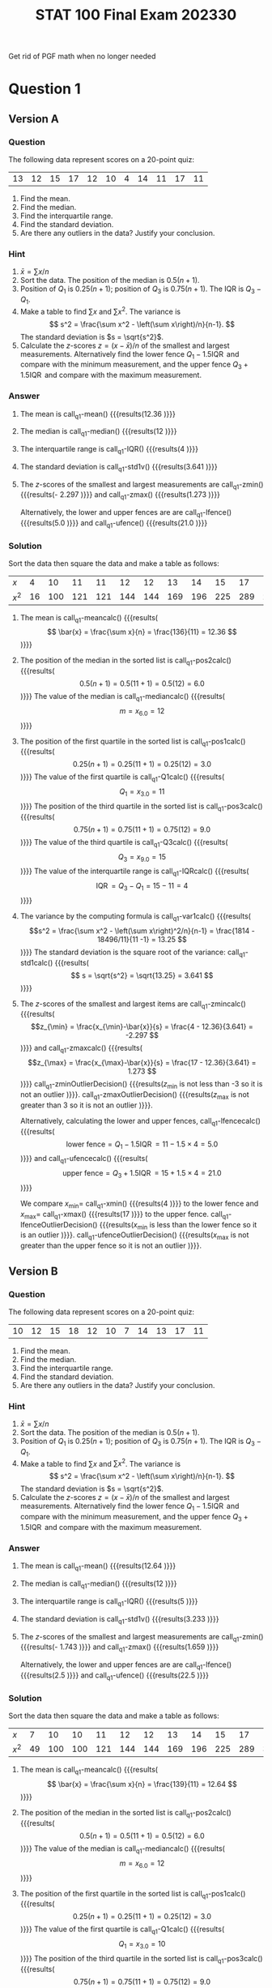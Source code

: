 #+TITLE: STAT 100 Final Exam 202330
#+PROPERTY: header-args :cache yes
#+LATEX_HEADER: \usepackage{pgfmath}
Get rid of PGF math when no longer needed
* Question 1
** Maxima :noexport:
#+NAME: q1-maxima
#+HEADER: :exports results :results output :noweb yes
#+BEGIN_SRC maxima
  /* Careful: calculation of median depends on n+1 being divisible by 4 */
  /* same for quartiles */
  /* TODO: must find or develop quartile function that corresponds to   */
  /* the textbook.  See https://en.wikipedia.org/wiki/Quantile          */
  /* Textbook uses R-6 but descriptive package uses something else.     */
  if constantp(parameters)
  then block(
    data: parameters[1]
    )
  else block(
    /* TODO: randomly generate the parameters (based on a seed) */
    /* TODO: randomly generate the data (based on a seed) */
    data: [20, 19, 18, 17, 16, 15, 14, 13, 12, 11, 10]
    );
  fpprintprec: 4$
  load("descriptive")$
  linel: 2000$ /* line wrap at 2000 characters ... should be never */
  sorted:     sort(data);
  sorted2:    create_list(x^2, x, sorted);
  n:          length(data);  
  sum1:       lsum(x, x, data);
  mean:       float(sum1/n); 
  pos2:       0.5*(n+1);      
  median:     median(data);       
  pos1:       0.25*(n+1); 
  Q1:         sorted[1*(n+1)/4]; 
  pos3:       0.75*(n+1);        
  Q3:         sorted[3*(n+1)/4]; 
  IQR:        Q3 - Q1;          
  sum2:       lsum(x^2, x, data);   
  var1v:      float(var1(data));    
  std1v:      float(std1(data));    
  xmin:       lmin(data);           
  xmax:       lmax(data);           
  zmin:       float((lmin(data)-mean)/std1v);
  zmax:       float((lmax(data)-mean)/std1v);
  lfence:     float(Q1 - 1.5*IQR);        
  ufence:     float(Q3 + 1.5*IQR);
  meancalc:   simplode(["\\[ \\bar{x} = \\frac{\\sum x}{n} = \\frac{", sum1, "}{", n, "} = ", mean, " \\]"]);
  pos2calc:   simplode(["\\[ 0.5(n+1) = 0.5(", n, "+1) = 0.5(", n+1, ") = ", pos2, " \\]"]);
  mediancalc: simplode(["\\[ m = x_{", pos2, "} = ", median, " \\]"]);
  pos1calc:   simplode(["\\[ 0.25(n+1) = 0.25(", n, "+1) = 0.25(", n+1, ") = ", pos1, " \\]"]);
  Q1calc:     simplode(["\\[ Q_1 = x_{", pos1, "} = ", Q1, " \\]"]);
  pos3calc:   simplode(["\\[ 0.75(n+1) = 0.75(", n, "+1) = 0.75(", n+1, ") = ", pos3, " \\]"]);
  Q3calc:     simplode(["\\[ Q_3 = x_{", pos3, "} = ", Q3, " \\]"]);
  IQRcalc:    simplode(["\\[ \\operatorname{IQR} = Q_3 - Q_1 = ", Q3, " - ", Q1, " = ", IQR, " \\]"]);
  var1calc:   simplode([" \\[s^2 = \\frac{\\sum x^2 - \\left(\\sum x\\right)^2/n}{n-1} = \\frac{", sum2, " - ", sum1^2, "/", n, "}{", n, " -1} = ", var1v, " \\]"]);
  std1calc:   simplode([" \\[ s = \\sqrt{s^2} = \\sqrt{", var1v, "} = ", std1v, " \\]"]);
  zmincalc:   simplode([ "\\[z_{\\min} = \\frac{x_{\\min}-\\bar{x}}{s} = \\frac{", xmin, " - ", mean, "}{", std1v, "} = ", zmin, " \\]"]);
  zmaxcalc:   simplode([ "\\[z_{\\max} = \\frac{x_{\\max}-\\bar{x}}{s} = \\frac{", xmax, " - ", mean, "}{", std1v, "} = ", zmax, " \\]"]);
  lfencecalc: simplode([ "\\[ \\mbox{lower fence} = Q_1-1.5\\operatorname{IQR} = ", Q1, " - 1.5\\times ", IQR, " = ", lfence, " \\]"]);
  ufencecalc: simplode([ "\\[ \\mbox{upper fence} = Q_3+1.5\\operatorname{IQR} = ", Q3, " + 1.5\\times ", IQR, " = ", ufence, " \\]"]);
  zminOutlierDecision: if zmin < -3
  then "\\(z_{\\min} is less than -3 so it is an outlier"
  else "\\(z_{\\min}\\) is not less than -3 so it is not an outlier";
  zmaxOutlierDecision: if zmax > 3
  then "\\(z_{\\max} is greater than 3 so it is an outlier"
  else "\\(z_{\\max}\\) is not greater than 3 so it is not an outlier";
  lfenceOutlierDecision: if xmin < lfence
  then "\\(x_{\\min}\\) is less than the lower fence so it is an outlier"
  else "\\(x_{\\min}\\) is not less than the lower fence so it is not an outlier";
  ufenceOutlierDecision: if xmax > ufence
  then "\\(x_{\\max}\\) is greater than the upper fence so it is an outlier"
  else "\\(x_{\\max}\\) is not greater than the upper fence so it is not an outlier";
#+END_SRC

#+RESULTS[9301c3198d95fc9c5f7419d40c9a546756c783d3]: q1-maxima

#+NAME: q1-ufenceOutlierDecision
#+HEADER: :exports output :results drawer :noweb yes
#+BEGIN_SRC maxima 
  <<q1-maxima>>
  print(ufenceOutlierDecision);
#+END_SRC

#+RESULTS[ca7cd1ad6aacf189e82582df80aed868f0b77041]: q1-ufenceOutlierDecision
:results:
\(x_{\max}\) is not greater than the upper fence so it is not an outlier 
:end:

#+NAME: q1-lfenceOutlierDecision
#+HEADER: :exports output :results drawer :noweb yes
#+BEGIN_SRC maxima 
  <<q1-maxima>>
  print(lfenceOutlierDecision);
#+END_SRC

#+RESULTS[4aca09304de5f6daf31970dd76e8a3f1290bbb45]: q1-lfenceOutlierDecision
:results:
\(x_{\min}\) is not less than the lower fence so it is not an outlier 
:end:

#+NAME: q1-ufencecalc
#+HEADER: :exports output :results drawer :noweb yes
#+BEGIN_SRC maxima 
  <<q1-maxima>>
  print(ufencecalc);
#+END_SRC

#+RESULTS[c9031901f0816f38da80ef7d4f9b353129599c32]: q1-ufencecalc
:results:
\[ \mbox{upper fence} = Q_3+1.5\operatorname{IQR} = 18 + 1.5\times 6 = 27.0 \] 
:end:

#+NAME: q1-lfencecalc
#+HEADER: :exports output :results drawer :noweb yes
#+BEGIN_SRC maxima 
  <<q1-maxima>>
  print(lfencecalc);
#+END_SRC

#+RESULTS[06d628ae94e0882099a7ce2c731c31818c1e1111]: q1-lfencecalc
:results:
\[ \mbox{lower fence} = Q_1-1.5\operatorname{IQR} = 12 - 1.5\times 6 = 3.0 \] 
:end:

#+NAME: q1-zmaxOutlierDecision
#+HEADER: :exports output :results drawer :noweb yes
#+BEGIN_SRC maxima 
  <<q1-maxima>>
  print(zmaxOutlierDecision);
#+END_SRC

#+RESULTS[59e42a2f2898baeaf1f9581c3c1333881aa0163b]: q1-zmaxOutlierDecision
:results:
\(z_{\max}\) is not greater than 3 so it is not an outlier 
:end:

#+NAME: q1-zminOutlierDecision
#+HEADER: :exports output :results drawer :noweb yes
#+BEGIN_SRC maxima 
  <<q1-maxima>>
  print(zminOutlierDecision);
#+END_SRC

#+RESULTS[d28c53572d6b5b92c44111d2f3ce70a5a399aa1d]: q1-zminOutlierDecision
:results:
\(z_{\min}\) is not less than -3 so it is not an outlier 
:end:

#+NAME: q1-zmaxcalc
#+HEADER: :exports output :results drawer :noweb yes
#+BEGIN_SRC maxima 
  <<q1-maxima>>
  print(zmaxcalc);
#+END_SRC

#+RESULTS[67c2399b2ba25124c4865ed4453eeaa5fae2eb7e]: q1-zmaxcalc
:results:
\[z_{\max} = \frac{x_{\max}-\bar{x}}{s} = \frac{20 - 15.0}{3.317} = 1.508 \] 
:end:

#+NAME: q1-zmincalc
#+HEADER: :exports output :results drawer :noweb yes
#+BEGIN_SRC maxima 
  <<q1-maxima>>
  print(zmincalc);
#+END_SRC

#+RESULTS[c453e64ad71786b5cbdf1c80cada65b25c27a6c4]: q1-zmincalc
:results:
\[z_{\min} = \frac{x_{\min}-\bar{x}}{s} = \frac{10 - 15.0}{3.317} = -1.508 \] 
:end:

#+NAME: q1-std1calc
#+HEADER: :exports output :results drawer :noweb yes
#+BEGIN_SRC maxima 
  <<q1-maxima>>
  print(std1calc);
#+END_SRC

#+RESULTS[912f846f8ea3a9a368624d2ea2fd02c82e6b6cc7]: q1-std1calc
:results:
 \[ s = \sqrt{s^2} = \sqrt{11.0} = 3.317 \] 
:end:

#+NAME: q1-var1calc
#+HEADER: :exports output :results drawer :noweb yes
#+BEGIN_SRC maxima 
  <<q1-maxima>>
  print(var1calc);
#+END_SRC

#+RESULTS[9af02473b02746378f1b0c2f3e442c7ef3fdad55]: q1-var1calc
:results:
 \[s^2 = \frac{\sum x^2 - \left(\sum x\right)^2/n}{n-1} = \frac{2585 - 27225/11}{11 -1} = 11.0 \] 
:end:

#+NAME: q1-IQRcalc
#+HEADER: :exports output :results drawer :noweb yes
#+BEGIN_SRC maxima 
  <<q1-maxima>>
  print(IQRcalc);
#+END_SRC

#+RESULTS[d66a3544272bcd602b74fd8071ddd713791997ac]: q1-IQRcalc
:results:
\[ \operatorname{IQR} = Q_3 - Q_1 = 18 - 12 = 6 \] 
:end:

#+NAME: q1-Q3calc
#+HEADER: :exports output :results drawer :noweb yes
#+BEGIN_SRC maxima 
  <<q1-maxima>>
  print(Q3calc);
#+END_SRC

#+RESULTS[5993d20a3a51e9f476a152483c86415a7c7ff7a8]: q1-Q3calc
:results:
\[ Q_3 = x_{9.0} = 18 \] 
:end:

#+NAME: q1-pos3calc
#+HEADER: :exports output :results drawer :noweb yes
#+BEGIN_SRC maxima 
  <<q1-maxima>>
  print(pos3calc);
#+END_SRC

#+RESULTS[c96ef4603430262c4b94c3678effba31d4ec8fee]: q1-pos3calc
:results:
\[ 0.75(n+1) = 0.75(11+1) = 0.75(12) = 9.0 \] 
:end:

#+NAME: q1-Q1calc
#+HEADER: :exports output :results drawer :noweb yes
#+BEGIN_SRC maxima 
  <<q1-maxima>>
  print(Q1calc);
#+END_SRC

#+RESULTS[f4e424392234a6a73592287960092751fd0a9f2a]: q1-Q1calc
:results:
\[ Q_1 = x_{3.0} = 12 \] 
:end:

#+NAME: q1-pos1calc
#+HEADER: :exports output :results drawer :noweb yes
#+BEGIN_SRC maxima 
  <<q1-maxima>>
  print(pos1calc);
#+END_SRC

#+RESULTS[a83ab5a27ea0655ce467e04560c3a60d52382a2b]: q1-pos1calc
:results:
\[ 0.25(n+1) = 0.25(11+1) = 0.25(12) = 3.0 \] 
:end:

#+NAME: q1-mediancalc
#+HEADER: :exports output :results drawer :noweb yes
#+BEGIN_SRC maxima 
  <<q1-maxima>>
  print(mediancalc);
#+END_SRC

#+RESULTS[b618569c1db085b6cd33f7f989dc814f74cf1976]: q1-mediancalc
:results:
\[ m = x_{6.0} = 15 \] 
:end:

#+NAME: q1-pos2calc
#+HEADER: :exports output :results drawer :noweb yes
#+BEGIN_SRC maxima 
  <<q1-maxima>>
  print(pos2calc);
#+END_SRC

#+RESULTS[9327967a3213184a3f2226aedda0c27bc9fc0759]: q1-pos2calc
:results:
\[ 0.5(n+1) = 0.5(11+1) = 0.5(12) = 6.0 \] 
:end:

#+NAME: q1-meancalc
#+HEADER: :exports output :results drawer :noweb yes
#+BEGIN_SRC maxima 
  <<q1-maxima>>
  print(meancalc);
#+END_SRC

#+RESULTS[39db71421911e6948f97ef4956b38e9ee35bceb7]: q1-meancalc
:results:
\[ \bar{x} = \frac{\sum x}{n} = \frac{165}{11} = 15.0 \] 
:end:

#+NAME: q1-n
#+HEADER: :exports output :results drawer :noweb yes
#+BEGIN_SRC maxima 
  <<q1-maxima>>
  print(n);
#+END_SRC

#+RESULTS[d0edef9ef8a20fa8c37016a10fdabba29f562da6]: q1-n
:results:
11 
:end:

#+NAME: q1-sum1
#+HEADER: :exports output :results drawer :noweb yes
#+BEGIN_SRC maxima 
  <<q1-maxima>>
  print(sum1);
#+END_SRC

#+RESULTS[3de200d4e331ddb6e32eb74b0497fb31ce82dbb6]: q1-sum1
:results:
165 
:end:

#+NAME: q1-mean
#+HEADER: :exports output :results drawer :noweb yes
#+BEGIN_SRC maxima 
  <<q1-maxima>>
  print(mean);
#+END_SRC

#+RESULTS[f3d2e0144c7b5a1db8a30cfdd6f033fc2dba16e1]: q1-mean
:results:
15.0 
:end:

#+NAME: q1-pos2
#+HEADER: :exports output :results drawer :noweb yes
#+BEGIN_SRC maxima 
  <<q1-maxima>>
  print(pos2);
#+END_SRC

#+RESULTS[6fab8293f3635ba4e499c173f74151cf1525c15b]: q1-pos2
:results:
6.0 
:end:

#+NAME: q1-median
#+HEADER: :exports output :results drawer :noweb yes
#+BEGIN_SRC maxima 
  <<q1-maxima>>
  print(median);
#+END_SRC

#+RESULTS[0d27438776541d360e937b5b4034e9a4a6116862]: q1-median
:results:
15 
:end:

#+NAME: q1-pos1
#+HEADER: :exports output :results drawer :noweb yes
#+BEGIN_SRC maxima 
  <<q1-maxima>>
  print(pos1);
#+END_SRC

#+RESULTS[a4ada4bd90082fa459813dc3452217c19ab8911f]: q1-pos1
:results:
3.0 
:end:

#+NAME: q1-Q1
#+HEADER: :exports output :results drawer :noweb yes
#+BEGIN_SRC maxima 
  <<q1-maxima>>
  print(Q1);
#+END_SRC

#+RESULTS[5c460a3de9f408b19b37bed869c04460bf072c1d]: q1-Q1
:results:
12 
:end:

#+NAME: q1-pos3
#+HEADER: :exports output :results drawer :noweb yes
#+BEGIN_SRC maxima 
  <<q1-maxima>>
  print(pos3);
#+END_SRC

#+RESULTS[8d0714fd4cc183143669c030a719b8096ed494d7]: q1-pos3
:results:
9.0 
:end:

#+NAME: q1-Q3
#+HEADER: :exports output :results drawer :noweb yes
#+BEGIN_SRC maxima 
  <<q1-maxima>>
  print(Q3);
#+END_SRC

#+RESULTS[c6604f01e600b668a97ed0c6ae9ee2b6044f6ec0]: q1-Q3
:results:
18 
:end:

#+NAME: q1-IQR
#+HEADER: :exports output :results drawer :noweb yes
#+BEGIN_SRC maxima 
  <<q1-maxima>>
  print(IQR);
#+END_SRC

#+RESULTS[b3611e8bcd320b55519a02fbb74cc5f5ab52fa13]: q1-IQR
:results:
6 
:end:

#+NAME: q1-sum2
#+HEADER: :exports output :results drawer :noweb yes
#+BEGIN_SRC maxima 
  <<q1-maxima>>
  print(sum2);
#+END_SRC

#+RESULTS[7d0476c978a6116b9efe8e6710282b6a6bc1499b]: q1-sum2
:results:
2585 
:end:

#+NAME: q1-var1v
#+HEADER: :exports output :results drawer :noweb yes
#+BEGIN_SRC maxima 
  <<q1-maxima>>
  print(var1v);
#+END_SRC

#+RESULTS[e54d4a557d2605e02b27f3025838afb0b12f4df4]: q1-var1v
:results:
11.0 
:end:

#+NAME: q1-std1v
#+HEADER: :exports output :results drawer :noweb yes
#+BEGIN_SRC maxima 
  <<q1-maxima>>
  print(std1v);
#+END_SRC

#+RESULTS[8ae837abe80cb5e626a736beee1d27207515972a]: q1-std1v
:results:
3.317 
:end:

#+NAME: q1-xmin
#+HEADER: :exports output :results drawer :noweb yes
#+BEGIN_SRC maxima 
  <<q1-maxima>>
  print(xmin);
#+END_SRC

#+RESULTS[a60b45735d9df12350aee9fbced93c878dd542b5]: q1-xmin
:results:
10 
:end:

#+NAME: q1-xmax
#+HEADER: :exports output :results drawer :noweb yes
#+BEGIN_SRC maxima 
  <<q1-maxima>>
  print(xmax);
#+END_SRC

#+RESULTS[893642cc5038afe69b92a518965196da6d98a506]: q1-xmax
:results:
20 
:end:

#+NAME: q1-zmin
#+HEADER: :exports output :results drawer :noweb yes
#+BEGIN_SRC maxima 
  <<q1-maxima>>
  print(zmin);
#+END_SRC

#+RESULTS[b3d0472612833e6900e44d14a72be76a415b78b0]: q1-zmin
:results:
- 1.508 
:end:

#+NAME: q1-zmax
#+HEADER: :exports output :results drawer :noweb yes
#+BEGIN_SRC maxima 
  <<q1-maxima>>
  print(zmax);
#+END_SRC

#+RESULTS[99e40a65514c6550226af899abc6e9ee8c510163]: q1-zmax
:results:
1.508 
:end:

#+NAME: q1-lfence
#+HEADER: :exports output :results drawer :noweb yes
#+BEGIN_SRC maxima 
  <<q1-maxima>>
  print(lfence);
#+END_SRC

#+RESULTS[2fa047dca7cd225da3df8d55c471bed409dadab9]: q1-lfence
:results:
3.0 
:end:

#+NAME: q1-ufence
#+HEADER: :exports output :results drawer :noweb yes
#+BEGIN_SRC maxima 
  <<q1-maxima>>
  print(ufence);
#+END_SRC

#+RESULTS[6738c2ba633d58a0a820e75474f4843e4151ef37]: q1-ufence
:results:
27.0 
:end:

#+NAME: q1-data
#+HEADER: :exports output :results table :noweb yes
#+BEGIN_SRC maxima 
  <<q1-maxima>>
  printf(true, "~{~a~^, ~}~%", data);
#+END_SRC

#+RESULTS[6a6a8c682d1a3fb32d112d5679d80b7c4e4e4c9b]: q1-data
| 20 | 19 | 18 | 17 | 16 | 15 | 14 | 13 | 12 | 11 | 10 |

#+NAME: q1-sorted
#+HEADER: :exports output :results table :noweb yes
#+BEGIN_SRC maxima 
  <<q1-maxima>>
  printf(true, "~{~a~^, ~}~%", cons("\\(x\\)", sorted));
  printf(true, "~{~a~^, ~}~%", cons("\\(x^2\\)", sorted2));
#+END_SRC

#+RESULTS[19f916a9066c482ecc9cb1ebdda1c206d10cd8b2]: q1-sorted
| \(x\)   |  10 |  11 |  12 |  13 |  14 |  15 |  16 |  17 |  18 |  19 |  20 |
| \(x^2\) | 100 | 121 | 144 | 169 | 196 | 225 | 256 | 289 | 324 | 361 | 400 |

** Version A 
:PROPERTIES:
:header-args:maxima: :var parameters=q1A-data
:END:
*** Parameters :noexport:
#+NAME: q1A-data
| 13 | 12 | 15 | 17 | 12 | 10 | 4 | 14 | 11 | 17 | 11 |

*** Question
The following data represent scores on a 20-point quiz:
#+CALL: q1-data()

#+RESULTS[b48aef8cf25332d192888e274fc3e46d01572a17]:
| 13 | 12 | 15 | 17 | 12 | 10 | 4 | 14 | 11 | 17 | 11 |

1. Find the mean.
2. Find the median.
3. Find the interquartile range.
4. Find the standard deviation.
5. Are there any outliers in the data?  Justify your conclusion.
*** Hint
1. \(\bar{x} = \sum x/n\)
2. Sort the data.  The position of the median is \(0.5(n+1)\).
3. Position of \(Q_1\) is \(0.25(n+1)\); position of \(Q_3\) is \(0.75(n+1)\).
   The IQR is \(Q_3-Q_1\).
4. Make a table to find \(\sum x\) and \(\sum x^2\).  The variance is
   \[ s^2 = \frac{\sum x^2 - \left(\sum x\right)/n}{n-1}. \]
   The standard deviation is \(s = \sqrt{s^2}\).
5. Calculate the \(z\)-scores \(z = (x-\bar{x})/n\) of the smallest and
   largest measurements.  Alternatively find the lower fence
   \(Q_1-1.5\operatorname{IQR}\) and compare with the minimum measurement,
   and the upper fence \(Q_3+1.5\operatorname{IQR}\) and compare with the
   maximum measurement.
*** Answer
1. The mean is call_q1-mean() {{{results(12.36 )}}}
2. The median is call_q1-median() {{{results(12 )}}}
3. The interquartile range is call_q1-IQR() {{{results(4 )}}}
4. The standard deviation is call_q1-std1v() {{{results(3.641 )}}}
5. The \(z\)-scores of the smallest and largest measurements
   are call_q1-zmin() {{{results(- 2.297 )}}}
   and call_q1-zmax() {{{results(1.273 )}}}

   Alternatively, the lower and upper fences are
   are call_q1-lfence() {{{results(5.0 )}}}
   and call_q1-ufence() {{{results(21.0 )}}}
*** Solution
Sort the data then square the data and make a table as follows:
#+CALL: q1-sorted()

#+RESULTS[630f3355d34ae96fc18d0f187bf7b5a90b2628e3]:
| \(x\)   |  4 |  10 |  11 |  11 |  12 |  12 |  13 |  14 |  15 |  17 |  17 |
| \(x^2\) | 16 | 100 | 121 | 121 | 144 | 144 | 169 | 196 | 225 | 289 | 289 |

1. The mean is
   call_q1-meancalc() {{{results(\[ \bar{x} = \frac{\sum x}{n} = \frac{136}{11} = 12.36 \] )}}}
2. The position of the median in the sorted list is
   call_q1-pos2calc() {{{results(\[ 0.5(n+1) = 0.5(11+1) = 0.5(12) = 6.0 \] )}}}
   The value of the median is
   call_q1-mediancalc() {{{results(\[ m = x_{6.0} = 12 \] )}}} 
3. The position of the first quartile in the sorted list is
   call_q1-pos1calc() {{{results(\[ 0.25(n+1) = 0.25(11+1) = 0.25(12) = 3.0 \] )}}}
   The value of the first quartile is
   call_q1-Q1calc() {{{results(\[ Q_1 = x_{3.0} = 11 \] )}}}
   The position of the third quartile in the sorted list is
   call_q1-pos3calc() {{{results(\[ 0.75(n+1) = 0.75(11+1) = 0.75(12) = 9.0 \] )}}}
   The value of the third quartile is
   call_q1-Q3calc() {{{results(\[ Q_3 = x_{9.0} = 15 \] )}}}
   The value of the interquartile range is
   call_q1-IQRcalc() {{{results(\[ \operatorname{IQR} = Q_3 - Q_1 = 15 - 11 = 4 \] )}}}
4. The variance by the computing formula is
   call_q1-var1calc() {{{results( \[s^2 = \frac{\sum x^2 - \left(\sum x\right)^2/n}{n-1} = \frac{1814 - 18496/11}{11 -1} = 13.25 \] )}}}
   The standard deviation is the square root of the variance:
   call_q1-std1calc() {{{results( \[ s = \sqrt{s^2} = \sqrt{13.25} = 3.641 \] )}}}
5. The \(z\)-scores of the smallest and largest items are
   call_q1-zmincalc() {{{results(\[z_{\min} = \frac{x_{\min}-\bar{x}}{s} = \frac{4 - 12.36}{3.641} = -2.297 \] )}}}
   and
   call_q1-zmaxcalc() {{{results(\[z_{\max} = \frac{x_{\max}-\bar{x}}{s} = \frac{17 - 12.36}{3.641} = 1.273 \] )}}}
   call_q1-zminOutlierDecision() {{{results(\(z_{\min}\) is not less than -3 so it is not an outlier )}}}.
   call_q1-zmaxOutlierDecision() {{{results(\(z_{\max}\) is not greater than 3 so it is not an outlier )}}}.

   Alternatively, calculating the lower and upper fences,
   call_q1-lfencecalc() {{{results(\[ \mbox{lower fence} = Q_1-1.5\operatorname{IQR} = 11 - 1.5\times 4 = 5.0 \] )}}}
   and
   call_q1-ufencecalc() {{{results(\[ \mbox{upper fence} = Q_3+1.5\operatorname{IQR} = 15 + 1.5\times 4 = 21.0 \] )}}}

   We compare \(x_{\min} = \) call_q1-xmin() {{{results(4 )}}}
   to the lower fence and \(x_{\max} = \) call_q1-xmax() {{{results(17 )}}}
   to the upper fence.
   call_q1-lfenceOutlierDecision() {{{results(\(x_{\min}\) is less than the lower fence so it is an outlier )}}}.
   call_q1-ufenceOutlierDecision() {{{results(\(x_{\max}\) is not greater than the upper fence so it is not an outlier )}}}.
** Version B
:PROPERTIES:
:header-args:maxima: :var parameters=q1B-data
:END:
*** Parameters :noexport:
#+NAME: q1B-data
| 10 | 12 | 15 | 18 | 12 | 10 | 7 | 14 | 13 | 17 | 11 |

*** Question
The following data represent scores on a 20-point quiz:
#+CALL: q1-data()

#+RESULTS[a26526ffb636c218eccb3b15e3084c81fea3a643]:
| 10 | 12 | 15 | 18 | 12 | 10 | 7 | 14 | 13 | 17 | 11 |

1. Find the mean.
2. Find the median.
3. Find the interquartile range.
4. Find the standard deviation.
5. Are there any outliers in the data?  Justify your conclusion.
*** Hint
1. \(\bar{x} = \sum x/n\)
2. Sort the data.  The position of the median is \(0.5(n+1)\).
3. Position of \(Q_1\) is \(0.25(n+1)\); position of \(Q_3\) is \(0.75(n+1)\).
   The IQR is \(Q_3-Q_1\).
4. Make a table to find \(\sum x\) and \(\sum x^2\).  The variance is
   \[ s^2 = \frac{\sum x^2 - \left(\sum x\right)/n}{n-1}. \]
   The standard deviation is \(s = \sqrt{s^2}\).
5. Calculate the \(z\)-scores \(z = (x-\bar{x})/n\) of the smallest and
   largest measurements.  Alternatively find the lower fence
   \(Q_1-1.5\operatorname{IQR}\) and compare with the minimum measurement,
   and the upper fence \(Q_3+1.5\operatorname{IQR}\) and compare with the
   maximum measurement.
*** Answer
1. The mean is call_q1-mean() {{{results(12.64 )}}}
2. The median is call_q1-median() {{{results(12 )}}}
3. The interquartile range is call_q1-IQR() {{{results(5 )}}}
4. The standard deviation is call_q1-std1v() {{{results(3.233 )}}}
5. The \(z\)-scores of the smallest and largest measurements
   are call_q1-zmin() {{{results(- 1.743 )}}}
   and call_q1-zmax() {{{results(1.659 )}}}

   Alternatively, the lower and upper fences are
   are call_q1-lfence() {{{results(2.5 )}}}
   and call_q1-ufence() {{{results(22.5 )}}}
*** Solution
Sort the data then square the data and make a table as follows:
#+CALL: q1-sorted()

#+RESULTS[3c2b2454ae900c4bb4e780b10193e64d4d153a07]:
| \(x\)   |  7 |  10 |  10 |  11 |  12 |  12 |  13 |  14 |  15 |  17 |  18 |
| \(x^2\) | 49 | 100 | 100 | 121 | 144 | 144 | 169 | 196 | 225 | 289 | 324 |

1. The mean is
   call_q1-meancalc() {{{results(\[ \bar{x} = \frac{\sum x}{n} = \frac{139}{11} = 12.64 \] )}}}
2. The position of the median in the sorted list is
   call_q1-pos2calc() {{{results(\[ 0.5(n+1) = 0.5(11+1) = 0.5(12) = 6.0 \] )}}}
   The value of the median is
   call_q1-mediancalc() {{{results(\[ m = x_{6.0} = 12 \] )}}} 
3. The position of the first quartile in the sorted list is
   call_q1-pos1calc() {{{results(\[ 0.25(n+1) = 0.25(11+1) = 0.25(12) = 3.0 \] )}}}
   The value of the first quartile is
   call_q1-Q1calc() {{{results(\[ Q_1 = x_{3.0} = 10 \] )}}}
   The position of the third quartile in the sorted list is
   call_q1-pos3calc() {{{results(\[ 0.75(n+1) = 0.75(11+1) = 0.75(12) = 9.0 \] )}}}
   The value of the third quartile is
   call_q1-Q3calc() {{{results(\[ Q_3 = x_{9.0} = 15 \] )}}}
   The value of the interquartile range is
   call_q1-IQRcalc() {{{results(\[ \operatorname{IQR} = Q_3 - Q_1 = 15 - 10 = 5 \] )}}}
4. The variance by the computing formula is
   call_q1-var1calc() {{{results( \[s^2 = \frac{\sum x^2 - \left(\sum x\right)^2/n}{n-1} = \frac{1861 - 19321/11}{11 -1} = 10.45 \] )}}}
   The standard deviation is the square root of the variance:
   call_q1-std1calc() {{{results( \[ s = \sqrt{s^2} = \sqrt{10.45} = 3.233 \] )}}}
5. The \(z\)-scores of the smallest and largest items are
   call_q1-zmincalc() {{{results(\[z_{\min} = \frac{x_{\min}-\bar{x}}{s} = \frac{7 - 12.64}{3.233} = -1.743 \] )}}}
   and
   call_q1-zmaxcalc() {{{results(\[z_{\max} = \frac{x_{\max}-\bar{x}}{s} = \frac{18 - 12.64}{3.233} = 1.659 \] )}}}
   call_q1-zminOutlierDecision() {{{results(\(z_{\min}\) is not less than -3 so it is not an outlier )}}}.
   call_q1-zmaxOutlierDecision() {{{results(\(z_{\max}\) is not greater than 3 so it is not an outlier )}}}.

   Alternatively, calculating the lower and upper fences,
   call_q1-lfencecalc() {{{results(\[ \mbox{lower fence} = Q_1-1.5\operatorname{IQR} = 10 - 1.5\times 5 = 2.5 \] )}}}
   and
   call_q1-ufencecalc() {{{results(\[ \mbox{upper fence} = Q_3+1.5\operatorname{IQR} = 15 + 1.5\times 5 = 22.5 \] )}}}

   We compare \(x_{\min} = \) call_q1-xmin() {{{results(7 )}}}
   to the lower fence and \(x_{\max} = \) call_q1-xmax() {{{results(18 )}}}
   to the upper fence.
   call_q1-lfenceOutlierDecision() {{{results(\(x_{\min}\) is not less than the lower fence so it is not an outlier )}}}.
   call_q1-ufenceOutlierDecision() {{{results(\(x_{\max}\) is not greater than the upper fence so it is not an outlier )}}}.

** Version C
:PROPERTIES:
:header-args:maxima: :var parameters=q1C-data
:END:
*** Parameters :noexport:
#+NAME: q1C-data
| 11 | 13 | 15 | 15 | 12 | 10 | 8 | 14 | 13 | 19 | 12 |
*** Question
The following data represent scores on a 20-point quiz:
#+CALL: q1-data()

#+RESULTS[f4a9574b6d76040d83b9c65b591939e2fd71d477]:
| 11 | 13 | 15 | 15 | 12 | 10 | 8 | 14 | 13 | 19 | 12 |

1. Find the mean.
2. Find the median.
3. Find the interquartile range.
4. Find the standard deviation.
5. Are there any outliers in the data?  Justify your conclusion.
*** Hint
1. \(\bar{x} = \sum x/n\)
2. Sort the data.  The position of the median is \(0.5(n+1)\).
3. Position of \(Q_1\) is \(0.25(n+1)\); position of \(Q_3\) is \(0.75(n+1)\).
   The IQR is \(Q_3-Q_1\).
4. Make a table to find \(\sum x\) and \(\sum x^2\).  The variance is
   \[ s^2 = \frac{\sum x^2 - \left(\sum x\right)/n}{n-1}. \]
   The standard deviation is \(s = \sqrt{s^2}\).
5. Calculate the \(z\)-scores \(z = (x-\bar{x})/n\) of the smallest and
   largest measurements.  Alternatively find the lower fence
   \(Q_1-1.5\operatorname{IQR}\) and compare with the minimum measurement,
   and the upper fence \(Q_3+1.5\operatorname{IQR}\) and compare with the
   maximum measurement.
*** Answer
1. The mean is call_q1-mean() {{{results(12.91 )}}}
2. The median is call_q1-median() {{{results(13 )}}}
3. The interquartile range is call_q1-IQR() {{{results(4 )}}}
4. The standard deviation is call_q1-std1v() {{{results(2.914 )}}}
5. The \(z\)-scores of the smallest and largest measurements
   are call_q1-zmin() {{{results(- 1.685 )}}}
   and call_q1-zmax() {{{results(2.09 )}}}

   Alternatively, the lower and upper fences are
   are call_q1-lfence() {{{results(5.0 )}}}
   and call_q1-ufence() {{{results(21.0 )}}}
*** Solution
Sort the data then square the data and make a table as follows:
#+CALL: q1-sorted()

#+RESULTS[5e81920c3d06e6ac69107fda8518d1a9a877cd44]:
| \(x\)   |  8 |  10 |  11 |  12 |  12 |  13 |  13 |  14 |  15 |  15 |  19 |
| \(x^2\) | 64 | 100 | 121 | 144 | 144 | 169 | 169 | 196 | 225 | 225 | 361 |

1. The mean is
   call_q1-meancalc() {{{results(\[ \bar{x} = \frac{\sum x}{n} = \frac{142}{11} = 12.91 \] )}}}
2. The position of the median in the sorted list is
   call_q1-pos2calc() {{{results(\[ 0.5(n+1) = 0.5(11+1) = 0.5(12) = 6.0 \] )}}}
   The value of the median is
   call_q1-mediancalc() {{{results(\[ m = x_{6.0} = 13 \] )}}} 
3. The position of the first quartile in the sorted list is
   call_q1-pos1calc() {{{results(\[ 0.25(n+1) = 0.25(11+1) = 0.25(12) = 3.0 \] )}}}
   The value of the first quartile is
   call_q1-Q1calc() {{{results(\[ Q_1 = x_{3.0} = 11 \] )}}}
   The position of the third quartile in the sorted list is
   call_q1-pos3calc() {{{results(\[ 0.75(n+1) = 0.75(11+1) = 0.75(12) = 9.0 \] )}}}
   The value of the third quartile is
   call_q1-Q3calc() {{{results(\[ Q_3 = x_{9.0} = 15 \] )}}}
   The value of the interquartile range is
   call_q1-IQRcalc() {{{results(\[ \operatorname{IQR} = Q_3 - Q_1 = 15 - 11 = 4 \] )}}}
4. The variance by the computing formula is
   call_q1-var1calc() {{{results( \[s^2 = \frac{\sum x^2 - \left(\sum x\right)^2/n}{n-1} = \frac{1918 - 20164/11}{11 -1} = 8.491 \] )}}}
   The standard deviation is the square root of the variance:
   call_q1-std1calc() {{{results( \[ s = \sqrt{s^2} = \sqrt{8.491} = 2.914 \] )}}}
5. The \(z\)-scores of the smallest and largest items are
   call_q1-zmincalc() {{{results(\[z_{\min} = \frac{x_{\min}-\bar{x}}{s} = \frac{8 - 12.91}{2.914} = -1.685 \] )}}}
   and
   call_q1-zmaxcalc() {{{results(\[z_{\max} = \frac{x_{\max}-\bar{x}}{s} = \frac{19 - 12.91}{2.914} = 2.09 \] )}}}
   call_q1-zminOutlierDecision() {{{results(\(z_{\min}\) is not less than -3 so it is not an outlier )}}}.
   call_q1-zmaxOutlierDecision() {{{results(\(z_{\max}\) is not greater than 3 so it is not an outlier )}}}.

   Alternatively, calculating the lower and upper fences,
   call_q1-lfencecalc() {{{results(\[ \mbox{lower fence} = Q_1-1.5\operatorname{IQR} = 11 - 1.5\times 4 = 5.0 \] )}}}
   and
   call_q1-ufencecalc() {{{results(\[ \mbox{upper fence} = Q_3+1.5\operatorname{IQR} = 15 + 1.5\times 4 = 21.0 \] )}}}

   We compare \(x_{\min} = \) call_q1-xmin() {{{results(8 )}}}
   to the lower fence and \(x_{\max} = \) call_q1-xmax() {{{results(19 )}}}
   to the upper fence.
   call_q1-lfenceOutlierDecision() {{{results(\(x_{\min}\) is not less than the lower fence so it is not an outlier )}}}.
   call_q1-ufenceOutlierDecision() {{{results(\(x_{\max}\) is not greater than the upper fence so it is not an outlier )}}}.

* Question 2
** Maxima                                                          :noexport:
#+NAME: q2-maxima
#+HEADER: :exports results :results output :noweb yes
#+BEGIN_SRC maxima
  /* Careful: calculation of median depends on n+1 being divisible by 4 */
  /* same for quartiles */
  /* TODO: must find or develop quartile function that corresponds to   */
  /* the textbook.  See https://en.wikipedia.org/wiki/Quantile          */
  /* Textbook uses R-6 but descriptive package uses something else.     */
  if constantp(parameters)
  then block(
    YI: parameters[1][1]
    ,YA: parameters[1][2]
    ,YN: parameters[1][3]
    ,OI: parameters[2][1]
    ,OA: parameters[2][2]
    ,ON: parameters[2][3]
    )
  else block(
    /* TODO: randomly generate the parameters (based on a seed) */
    /* TODO: randomly generate the data (based on a seed) */
    YI:    11
    ,YA:   12 
    ,YN:   13 
    ,OI:   21 
    ,OA:   22 
    ,ON:   23 
    );
  fpprintprec: 4$
  sumY:    YI + YA + YN; 
  sumO:    OI + OA + ON;  
  sumI:    YI + OI;        
  sumA:    YA + OA;        
  sumN:    YN + ON;        
  sumT:    sumY + sumO;    
  PYI:     float(YI/sumT); 
  PYorI:   float((sumY+sumI-YI)/sumT);
  PYgI:    float(YI/sumI); /* careful of division by 0 */
  PYalone: float(sumY/sumT);
  POI:     float(OI/sumT); 
  POorI:   float((sumO+sumI-OI)/sumT);
  POgI:    float(OI/sumI); /* careful of division by 0 */
  POalone: float(sumO/sumT);
  POA:     float(OA/sumT); 
  POorA:   float((sumO+sumA-OA)/sumT);
  POgA:    float(OA/sumA); /* careful of division by 0 */
  POalone: float(sumO/sumT);
  /* for independence tests, multiplicative test P(AB) = P(A)P(B)
  less likely to involve division? */
  YIExclusiveDecision: if PYI = 0
  then "\\(P(Y\\cap I) = 0 \\) so events Y and I are mutually exclusive"
  else "\\( P(Y\\cap I) \\ne 0 \\) so events Y and I are not mutually exclusive";
  YIIndependentDecision: if PYgI = PYalone
  then "\\(P(Y|I) = P(Y) \\) so events Y and I are independent"
  else "\\( P(Y|I) \\ne P(Y) \\) so events Y and I are dependent";
  OIExclusiveDecision: if POI = 0
  then "\\( P(O\\cap I) = 0 \\) so events O and I are mutually exclusive"
  else "\\( P(O\\cap I) \\ne 0 \\) so events O and I are not mutually exclusive";
  OIIndependentDecision: if POgI = POalone
  then "\\(P(O|I) = P(O) \\) so events O and I are independent"
  else "\\( P(O|I) \\ne P(O) \\) so events O and I are dependent";
  OAExclusiveDecision: if POA = 0
  then "\\( P(O\\cap A) = 0 \\) so events O and A are mutually exclusive"
  else "\\( P(O\\cap A) \\ne 0 \\) so events O and A are not mutually exclusive";
  OAIndependentDecision: if POgA = POalone
  then "\\(P(O|A) = P(O) \\) so events O and A are independent"
  else "\\( P(O|A) \\ne P(O) \\) so events O and A are dependent";

#+END_SRC

#+RESULTS[377de7401615f740a0bba3c22fb12189bace0671]: q2-maxima

#+NAME: q2-OAIndependentDecision
#+HEADER: :exports output :results drawer :noweb yes
#+BEGIN_SRC maxima 
  <<q2-maxima>>
  print(OAIndependentDecision);
#+END_SRC

#+RESULTS[04279dc917c0e772f6f7e7a4844f398b5d133d4f]: q2-OAIndependentDecision
:results:
\(P(O|A) = P(O) \) so events O and A are independent 
:end:

#+NAME: q2-OIIndependentDecision
#+HEADER: :exports output :results drawer :noweb yes
#+BEGIN_SRC maxima 
  <<q2-maxima>>
  print(OIIndependentDecision);
#+END_SRC

#+RESULTS[3241a8f668b6465db7f7a0f5b788b29f14e7d17c]: q2-OIIndependentDecision
:results:
\( P(O|I) \ne P(O) \) so events O and I are dependent 
:end:

#+NAME: q2-YIIndependentDecision
#+HEADER: :exports output :results drawer :noweb yes
#+BEGIN_SRC maxima 
  <<q2-maxima>>
  print(YIIndependentDecision);
#+END_SRC

#+RESULTS[7ce776d67c14d48b6122d468a169355f349da7f8]: q2-YIIndependentDecision
:results:
\( P(Y|I) \ne P(Y) \) so events Y and I are dependent 
:end:

#+NAME: q2-OAExclusiveDecision
#+HEADER: :exports output :results drawer :noweb yes
#+BEGIN_SRC maxima 
  <<q2-maxima>>
  print(OAExclusiveDecision);
#+END_SRC

#+RESULTS[b8e310ca29f3bb47662491111ff10b1d51f476c1]: q2-OAExclusiveDecision
:results:
\( P(O\cap A) \ne 0 \) so events O and A are not mutually exclusive 
:end:

#+NAME: q2-OIExclusiveDecision
#+HEADER: :exports output :results drawer :noweb yes
#+BEGIN_SRC maxima 
  <<q2-maxima>>
  print(OIExclusiveDecision);
#+END_SRC

#+RESULTS[d793c2e91c9ba3b9d8135f7f579f6a3728c009c6]: q2-OIExclusiveDecision
:results:
\( P(O\cap I) \ne 0 \) so events O and I are not mutually exclusive 
:end:

#+NAME: q2-YIExclusiveDecision
#+HEADER: :exports output :results drawer :noweb yes
#+BEGIN_SRC maxima 
  <<q2-maxima>>
  print(YIExclusiveDecision);
#+END_SRC

#+RESULTS[f9af65699721aef36ff5fe7970c367699b979d34]: q2-YIExclusiveDecision
:results:
\( P(Y\cap I) \ne 0 \) so events Y and I are not mutually exclusive 
:end:

#+NAME: q2-YI
#+HEADER: :exports output :results drawer :noweb yes
#+BEGIN_SRC maxima 
  <<q2-maxima>>
  print(YI);
#+END_SRC

#+RESULTS[f9c6e840fad17df287d724134442c48e7cccd111]: q2-YI
:results:
11 
:end:

#+NAME: q2-YA
#+HEADER: :exports output :results drawer :noweb yes
#+BEGIN_SRC maxima 
  <<q2-maxima>>
  print(YA);
#+END_SRC

#+RESULTS[631a273babc012dc761566920b162683bdd5a87e]: q2-YA
:results:
12 
:end:

#+NAME: q2-YN
#+HEADER: :exports output :results drawer :noweb yes
#+BEGIN_SRC maxima 
  <<q2-maxima>>
  print(YN);
#+END_SRC

#+RESULTS[eeda56d73b52289a2c89f59dbb96332b569ea6e6]: q2-YN
:results:
13 
:end:

#+NAME: q2-OI
#+HEADER: :exports output :results drawer :noweb yes
#+BEGIN_SRC maxima 
  <<q2-maxima>>
  print(OI);
#+END_SRC

#+RESULTS[98cff574919de5d124ef55fa27f4135665778e34]: q2-OI
:results:
21 
:end:

#+NAME: q2-OA
#+HEADER: :exports output :results drawer :noweb yes
#+BEGIN_SRC maxima 
  <<q2-maxima>>
  print(OA);
#+END_SRC

#+RESULTS[dc8c0bf4a17acc8345ce4bf8c48c54f7eb7ca8c8]: q2-OA
:results:
22 
:end:

#+NAME: q2-ON
#+HEADER: :exports output :results drawer :noweb yes
#+BEGIN_SRC maxima 
  <<q2-maxima>>
  print(ON);
#+END_SRC

#+RESULTS[e929b13b79b9346ab37dbb38da2399b6df16b341]: q2-ON
:results:
23 
:end:

#+NAME: q2-sumY
#+HEADER: :exports output :results drawer :noweb yes
#+BEGIN_SRC maxima 
  <<q2-maxima>>
  print(sumY);
#+END_SRC

#+RESULTS[debd9accec63eb450e5c19af6399664ed26d9fbd]: q2-sumY
:results:
36 
:end:

#+NAME: q2-sumO
#+HEADER: :exports output :results drawer :noweb yes
#+BEGIN_SRC maxima 
  <<q2-maxima>>
  print(sumO);
#+END_SRC

#+RESULTS[32b837928b248cd32e597646c98e567b6ca60390]: q2-sumO
:results:
66 
:end:

#+NAME: q2-sumI
#+HEADER: :exports output :results drawer :noweb yes
#+BEGIN_SRC maxima 
  <<q2-maxima>>
  print(sumI);
#+END_SRC

#+RESULTS[ec47b2ace71e28edfb4c590a5d6c5b5491718621]: q2-sumI
:results:
32 
:end:

#+NAME: q2-sumA
#+HEADER: :exports output :results drawer :noweb yes
#+BEGIN_SRC maxima 
  <<q2-maxima>>
  print(sumA);
#+END_SRC

#+RESULTS[bb5d8163450b5b626d6b9afaab3090b76ebe9a90]: q2-sumA
:results:
34 
:end:

#+NAME: q2-sumN
#+HEADER: :exports output :results drawer :noweb yes
#+BEGIN_SRC maxima 
  <<q2-maxima>>
  print(sumN);
#+END_SRC

#+RESULTS[483713d7af791ebcc11bae298098e96477ff5375]: q2-sumN
:results:
36 
:end:

#+NAME: q2-sumT
#+HEADER: :exports output :results drawer :noweb yes
#+BEGIN_SRC maxima 
  <<q2-maxima>>
  print(sumT);
#+END_SRC

#+RESULTS[e1fd20fddfebe74d0054c19166cba0850c6c2736]: q2-sumT
:results:
102 
:end:

#+NAME: q2-POA
#+HEADER: :exports output :results drawer :noweb yes
#+BEGIN_SRC maxima 
  <<q2-maxima>>
  print(POA);
#+END_SRC

#+RESULTS[1aa740566dbc3a23bff68cc576e61a620523f92f]: q2-POA
:results:
0.2157 
:end:

#+NAME: q2-POI
#+HEADER: :exports output :results drawer :noweb yes
#+BEGIN_SRC maxima 
  <<q2-maxima>>
  print(POI);
#+END_SRC

#+RESULTS[1180e4d2ead976253fc351d5905440f4f43be255]: q2-POI
:results:
0.2059 
:end:

#+NAME: q2-PYI
#+HEADER: :exports output :results drawer :noweb yes
#+BEGIN_SRC maxima 
  <<q2-maxima>>
  print(PYI);
#+END_SRC

#+RESULTS[566d44f48cdffb28b291adc1f9728229923ec204]: q2-PYI
:results:
0.1078 
:end:

#+NAME: q2-POorA
#+HEADER: :exports output :results drawer :noweb yes
#+BEGIN_SRC maxima 
  <<q2-maxima>>
  print(POorA);
#+END_SRC

#+RESULTS[ccbbbd188e952afdb0370f43babe5c6dd90b4d1e]: q2-POorA
:results:
0.7647 
:end:

#+NAME: q2-POorI
#+HEADER: :exports output :results drawer :noweb yes
#+BEGIN_SRC maxima 
  <<q2-maxima>>
  print(POorI);
#+END_SRC

#+RESULTS[d4768c268b1acfeec387ce7bc92aa29c49236e11]: q2-POorI
:results:
0.7549 
:end:

#+NAME: q2-PYorI
#+HEADER: :exports output :results drawer :noweb yes
#+BEGIN_SRC maxima 
  <<q2-maxima>>
  print(PYorI);
#+END_SRC

#+RESULTS[cd07ab735ecacc8631912aaf4f171847db3eee32]: q2-PYorI
:results:
0.5588 
:end:

#+NAME: q2-POgA
#+HEADER: :exports output :results drawer :noweb yes
#+BEGIN_SRC maxima 
  <<q2-maxima>>
  print(POgA);
#+END_SRC

#+RESULTS[8b56b04571c7677ee37d393a2f372e5aa5437afe]: q2-POgA
:results:
0.6471 
:end:

#+NAME: q2-POgI
#+HEADER: :exports output :results drawer :noweb yes
#+BEGIN_SRC maxima 
  <<q2-maxima>>
  print(POgI);
#+END_SRC

#+RESULTS[b756b9d66c90265a0b74d333950483eda875a356]: q2-POgI
:results:
0.6562 
:end:

#+NAME: q2-PYgI
#+HEADER: :exports output :results drawer :noweb yes
#+BEGIN_SRC maxima 
  <<q2-maxima>>
  print(PYgI);
#+END_SRC

#+RESULTS[7bd04fba18f75ce24bf2e3b2ec11aab8132a8bef]: q2-PYgI
:results:
0.3437 
:end:

#+NAME: q2-POalone
#+HEADER: :exports output :results drawer :noweb yes
#+BEGIN_SRC maxima 
  <<q2-maxima>>
  print(POalone);
#+END_SRC

#+RESULTS[168491473b25b8c152ba79a74d57e7fe92b6fee8]: q2-POalone
:results:
0.6471 
:end:

#+NAME: q2-PYalone
#+HEADER: :exports output :results drawer :noweb yes
#+BEGIN_SRC maxima 
  <<q2-maxima>>
  print(PYalone);
#+END_SRC

#+RESULTS[c6edeecb5c74e8ce13ea15f2e86d492133e56714]: q2-PYalone
:results:
0.3529 
:end:

#+NAME: q2-question-table
#+HEADER: :exports output :results table :noweb yes
#+BEGIN_SRC maxima
  <<q2-maxima>>
  printf(true, "~{~a~^, ~}~%",
    ["Age",                  "In Favour (I)", "Against (A)", "No Opinion (N)", Total]);
  printf(true, "~{~a~^, ~}~%",
    ["18--30 Years Old (Y)",  YI,              YA,            YN,               ""]);
  printf(true, "~{~a~^, ~}~%",
    ["Over 30 Years Old (O)", OI,              OA,            ON,               ""]);
  printf(true, "~{~a~^, ~}~%",
    ["Total",                 "",              "",            "",               ""]);
#+END_SRC

#+RESULTS[9b88e0d9b7508ddb6e5305d3c99088b9f43d9d6c]: q2-question-table
| Age                   | In Favour (I) | Against (A) | No Opinion (N) | Total |
| 18--30 Years Old (Y)  |            11 |          12 |             13 |       |
| Over 30 Years Old (O) |            21 |          22 |             23 |       |
| Total                 |               |             |                |       |

** Version A
:PROPERTIES:
:header-args:maxima: :var parameters=q2A-data
:END:
*** Parameters                                                     :noexport:
#+NAME: q2A-data
| 35 | 35 | 20 |
| 30 | 50 | 30 |
*** TODO Maxima                                                    :noexport:
# Delete this garbage when rest of q2A complete
#+NAME: q2A
#+HEADER: :exports both
#+HEADER: :results value
#+begin_src maxima 
  fpprintprec: 4$
  YI:    q2A01: 35;                 /* YI    */
  YA:    q2A02: 35;                 /* YA    */
  YN:    q2A03: 20;                 /* YN    */
  OI:    q2A04: 30;                 /* OI    */
  OA:    q2A05: 50;                 /* OA    */
  ON:    q2A06: 30;                 /* ON    */
  sumY:  q2A07: q2A01+q2A02+q2A03;  /* sumY  */
  sumO:  q2A08: q2A04+q2A05+q2A06;  /* sumO  */
  sumI:  q2A09: q2A01+q2A04;        /* sumI  */
  sumA:  q2A10: q2A02+q2A05;        /* sumA  */
  sumN:  q2A11: q2A03+q2A06;        /* sumN  */
  sumT:    q2A12: q2A07+q2A08;        /* sumT  */
  PYI:     q2A13: float(q2A01/q2A12); /* PYI   */
  PYorI:   q2A14: float((sumY+sumI-YI)/sumT);
  PYgI:    q2A15: float(YI/sumI);
  PYalone: q2A16: float(sumY/sumT);

  printf(true, "~{~a~^ ~}~%", ["empty"]); 
  printf(true, "q2A01 YI     ~a~%", q2A01);
  printf(true, "q2A02 YA     ~a~%", q2A02);
  printf(true, "q2A03 YN     ~a~%", q2A03);
  printf(true, "q2A04 OI     ~a~%", q2A04);
  printf(true, "q2A05 OA     ~a~%", q2A05);
  printf(true, "q2A06 ON     ~a~%", q2A06);
  printf(true, "q2A07 sumY   ~a~%", q2A07);
  printf(true, "q2A08 sumO   ~a~%", q2A08);
  printf(true, "q2A09 sumI   ~a~%", q2A09);
  printf(true, "q2A10 sumA   ~a~%", q2A10);
  printf(true, "q2A11 sumN   ~a~%", q2A11);
  printf(true, "q2A12 sumT   ~a~%", q2A12);
  printf(true, "q2A13 PYI    ~a~%", q2A13);
  printf(true, "q2A14 PYorI  ~a~%", q2A14);
  printf(true, "q2A15 PYgI    ~a~%", q2A15);
  printf(true, "q2A16 PYalone ~a~%", q2A16);
#+end_src

#+RESULTS[f0b73395c08ee1d449aec7e1053d7e5c88b3618c]: q2A
| empty |         |        |
| q2A01 | YI      |     35 |
| q2A02 | YA      |     35 |
| q2A03 | YN      |     20 |
| q2A04 | OI      |     30 |
| q2A05 | OA      |     50 |
| q2A06 | ON      |     30 |
| q2A07 | sumY    |     90 |
| q2A08 | sumO    |    110 |
| q2A09 | sumI    |     65 |
| q2A10 | sumA    |     85 |
| q2A11 | sumN    |     50 |
| q2A12 | sumT    |    200 |
| q2A13 | PYI     |  0.175 |
| q2A14 | PYorI   |    0.6 |
| q2A15 | PYgI    | 0.5385 |
| q2A16 | PYalone |   0.45 |

*** Question
A city councillor was
interested in determining whether people between the ages of 18 and
30 would hold different opinions on a proposed bylaw than people
over 30.  The councillor polled a sample
of call_q2-sumT() {{{results(200 )}}}
people from his
district.  The resulting data are shown in the table below.
#+CALL: q2-question-table()

#+RESULTS[a5aaa6e54079d775a2b0d8cc3582b12a882afc60]:
| Age                   | In Favour (I) | Against (A) | No Opinion (N) | Total |
| 18--30 Years Old (Y)  |            35 |          35 |             20 |       |
| Over 30 Years Old (O) |            30 |          50 |             30 |       |
| Total                 |               |             |                |       |

Complete the table above and answer the following questions.
1. What is the probability that a person polled would be 18--30
   and in favour of the bylaw?
2. What is the probability that a person polled would be 18--30
   or in favour of the bylaw?
3. Given that a person polled is in favour of the bylaw, what is
   the probability that they are 18--30?
4. Are the events ``a person polled is 18--30'' and ``a person
   polled is in favour of the bylaw'' mutually exclusive?  Justify
   your answer by calculating the appropriate probabilities.
5. Are the events ``a person polled is 18--30'' and ``a person
   polled is in favour of the bylaw'' independent?  Justify your
   answer by calculating the appropriate probabilities.
*** Hint
1. This is an `and' question; the intersection of a row and column is
   the numerator, and the total number of people polled is the denominator.
2. This is an `or' question; the numerator is the sum of items in an L or T
   shape, and the denominator is the total number people polled.  Or use
   the inclusion/exclusion formula \( P(A\cup B) = P(A) + P(B) - P(A\cap B)\).
3. This is a `given' question, a conditional probability question.  \(P(A|B)
   = P(A\cap B)/P(B)\).
4. Calculate the probability of \(P(A\cap B)\) and compare it to 0.
   The events are mutually exclusive if \(P(A\cap B)=0\); otherwise the
   events are not mutually exclusive.
5. Calculate the probability \(P(A|B)\) and compare it to \(P(A)\).  If
   the probabilities are the same, the events \(A\) and \(B\)
   are independent; otherwise they are dependent.
*** Answer
1. \(P(Y\cap I) = \) call_q2-PYI() {{{results(0.175 )}}}
2. \(P(Y\cup I) = \) call_q2-PYorI() {{{results(0.6 )}}}
3. \(P(Y|I) = \) call_q2-PYgI() {{{results(0.5385 )}}}
4. \(P(Y\cap I) = \) call_q2-PYI() {{{results(0.175 )}}}
   call_q2-YIExclusiveDecision() {{{results(\( P(Y\cap I) \ne 0 \) so events Y and I are not mutually exclusive )}}}.
5. \(P(Y|I) = \) call_q2-PYgI() {{{results(0.5385 )}}}
   \(P(Y) = \) call_q2-PYalone() {{{results(0.45 )}}}
   call_q2-YIIndependentDecision() {{{results(\( P(Y|I) \ne P(Y) \) so events Y and I are dependent )}}}.
*** TODO Solution
The completed table is
#+attr_latex: :align |l|r|r|r|r|
|-----------------------+---------------+-------------+----------------+-------|
| Age                   | In Favour (I) | Against (A) | No Opinion (N) | Total |
|-----------------------+---------------+-------------+----------------+-------|
| 18--30 Years Old (Y)  |            35 |          35 |             20 |    90 |
|-----------------------+---------------+-------------+----------------+-------|
| Over 30 Years Old (O) |            30 |          50 |             30 |   110 |
|-----------------------+---------------+-------------+----------------+-------|
| Total                 |            65 |          85 |             50 |   200 |
|-----------------------+---------------+-------------+----------------+-------|
#+TBLFM: @2$2=remote(q2A,@2$3)::@2$3=remote(q2A,@3$3)::@2$4=remote(q2A,@4$3)
#+TBLFM: @3$2=remote(q2A,@5$3)::@3$3=remote(q2A,@6$3)::@3$4=remote(q2A,@7$3)
#+TBLFM: @2$5=remote(q2A,@8$3)::@3$5=remote(q2A,@9$3)::@4$2=remote(q2A,@10$3)
#+TBLFM: @4$3=remote(q2A,@11$3)::@4$4=remote(q2A,@12$3)::@4$5=remote(q2A,@13$3)
1. The intersection of 18--30 and In Favour is
   src_latex[:var q2A1=q2A[1,2]]{{q2A1}} {{{results(@@latex:{35}@@)}}}.  The total polled is
   src_latex[:var q2A12=q2A[12,2]]{{q2A12}} {{{results(@@latex:{200}@@)}}}.  The probability is
   #+BEGIN_SRC latex :var q2A01=q2A[1,2] :var q2A12=q2A[12,2] :var q2A13=q2A[13,2]
     \[P(Y\cap I) = \frac{{q2A01}}{{q2A12}} = {q2A13}.\]
   #+END_SRC

   #+RESULTS[2d7d5cb9dda14e1d04e687054243c2a86d000af6]:
   #+begin_export latex
   \[P(Y\cap I) = \frac{{35}}{{200}} = {0.175}.\]
   #+end_export

2. By inclusion/exclusion,
   #+BEGIN_SRC latex :var sumY=q2A[7,2] :var sumI=q2A[9,2] :var YI=q2A[1,2] :var sumT=q2A[12,2] :var PYorI=q2A[14,2]
     \[P(Y\cup I) = P(Y) + P(I) - P(Y\cap I)
       = \frac{sumY}{sumT} + \frac{sumI}{sumT} - \frac{YI}{sumT}
       = {PYorI}. \]
   #+END_SRC 

   #+RESULTS[dc680d91bdb16f2dbc32490f089de47ef5086062]:
   #+begin_export latex
   \[P(Y\cup I) = P(Y) + P(I) - P(Y\cap I)
     = \frac{90}{200} + \frac{65}{200} - \frac{35}{200}
     = {0.6}. \]
   #+end_export

   Alternatively, summing over the L-shaped region,
   #+BEGIN_SRC latex :var YI=q2A[1,2] :var YA=q2A[2,2] :var YN=q2A[3,2] :var OI=q2A[4,2] :var sumT=q2A[12,2] :var PYorI=q2A[14,2]
     \[P(Y\cup I) = \frac{YI + YA + YN + OI}{sumT} = {PYorI}. \]
   #+END_SRC 

   #+RESULTS[cab5e3d0b79c71a2f2fb2dab12b4c99106b0b33f]:
   #+begin_export latex
   \[P(Y\cup I) = \frac{35 + 35 + 20 + 30}{200} = {0.6}. \]
   #+end_export

3. Calculating the conditional probability,
   #+BEGIN_SRC latex :var YI=q2A[1,2] :var sumT=q2A[12,2] :var sumI=q2A[9,2] :var PYgI=q2A[15,2]
     \[P(Y|I) = \frac{P(Y\cap I)}{P(I)} = \frac{ YI / sumT }{ sumI/sumT }
     = \frac{YI}{sumI} = PYgI\]
   #+END_SRC

   #+RESULTS[06d7909f93cb799973f4e8e6c673885592864ff5]:
   #+begin_export latex
   \[P(Y|I) = \frac{P(Y\cap I)}{P(I)} = \frac{ 35 / 200 }{ 65/200 }
   = \frac{35}{65} = 0.5385\]
   #+end_export

4. We compare \(P(Y\cap I)\) with 0.  We have 
   #+BEGIN_SRC latex :var q2A01=q2A[1,2] q2A12=q2A[12,2] q2A13=q2A[13,2]
     \[P(Y\cap I) = \frac{{q2A01}}{{q2A12}} = {q2A13}\]
   #+END_SRC

   #+RESULTS[47a6e4b2974c652cd3af0f684200bb8f1b8be623]:
   #+begin_export latex
   \[P(Y\cap I) = \frac{{35}}{{200}} = {0.175}\]
   #+end_export

   #+BEGIN_SRC latex :var PYI=q2A[13,2]
     \pgfmathparse{ PYI!=0 %
       ? "which is not 0, so the two events are not mutually exclusive." %
       : "which is 0, so the two events are mutually exclusive."}
     \pgfmathresult
   #+END_SRC

   #+RESULTS[15f578969d71b409d52e1c2af0dfbda892e08879]:
   #+begin_export latex
   \pgfmathparse{ 0.175!=0 %
     ? "which is not 0, so the two events are not mutually exclusive." %
     : "which is 0, so the two events are mutually exclusive."}
   \pgfmathresult
   #+end_export

5. We compare \(P(Y|I)\) with \(P(Y)\).  We have
   #+BEGIN_SRC latex :var YI=q2A[1,2] :var sumT=q2A[12,2] :var sumI=q2A[9,2] PYgI=q2A[15,2]
     \[P(Y|I) = \frac{P(Y\cap I)}{P(I)} = \frac{ YI / sumT }{ sumI/sumT }
     = \frac{YI}{sumI} = PYgI\]
   #+END_SRC

   #+RESULTS[06d7909f93cb799973f4e8e6c673885592864ff5]:
   #+begin_export latex
   \[P(Y|I) = \frac{P(Y\cap I)}{P(I)} = \frac{ 35 / 200 }{ 65/200 }
   = \frac{35}{65} = 0.5385\]
   #+end_export

   and 
   #+BEGIN_SRC latex :var sumY=q2A[7,2] sumT=q2A[12,2] PYalone=q2A[16,2]
     \[P(Y) = \frac{sumY}{sumT} = {PYalone}\]
   #+END_SRC

   #+RESULTS[018d842e65141cec3e7be6fe93412f942c5f1ee4]:
   #+begin_export latex
   \[P(Y) = \frac{90}{200} = {0.45}\]
   #+end_export

   Since
   #+BEGIN_SRC latex :var PYalone=q2A[16,2] PYgI=q2A[15,2]
     \pgfmathparse{ PYalone == PYgI %
       ? "the two are equal, the events are independent." %
       : "the two are different, the events are dependent."}
     \pgfmathresult
   #+END_SRC

   #+RESULTS[73dc5f7f3c12c2243d3ac408a62433959013a952]:
   #+begin_export latex
   \pgfmathparse{ 0.45 == 0.5385 %
     ? "the two are equal, the events are independent." %
     : "the two are different, the events are dependent."}
   \pgfmathresult
   #+end_export

** Version B
:PROPERTIES:
:header-args:maxima: :var parameters=q2B-data
:END:
*** Parameters                                                     :noexport:
#+NAME: q2B-data
| 45 | 35 | 15 |
| 20 | 50 | 35 |

# Note: Questions B and C may be materially different from Question A

*** Question
A city councillor was
interested in determining whether people between the ages of 18 and
30 would hold different opinions on a proposed bylaw than people
over 30.  The councillor polled a sample
of call_q2-sumT() {{{results(200 )}}}
people from his
district.  The resulting data are shown in the table below.
#+CALL: q2-question-table()

#+RESULTS[800f3d9fdfeb686585fc45c9907a4890b325589b]:
| Age                   | In Favour (I) | Against (A) | No Opinion (N) | Total |
| 18--30 Years Old (Y)  |            45 |          35 |             15 |       |
| Over 30 Years Old (O) |            20 |          50 |             35 |       |
| Total                 |               |             |                |       |

Complete the table above and answer the following questions.
1. What is the probability that a person polled would be over 30
   and in favour of the bylaw?
2. What is the probability that a person polled would be over 30
   or in favour of the bylaw?
3. Given that a person polled is in favour of the bylaw, what is
   the probability that they are over 30?
4. Are the events ``a person polled is over 30'' and ``a person
   polled is in favour of the bylaw'' mutually exclusive?  Justify
   your answer by calculating the appropriate probabilities.
5. Are the events ``a person polled is over 30'' and ``a person
   polled is in favour of the bylaw'' independent?  Justify your
   answer by calculating the appropriate probabilities.
*** Hint
1. This is an `and' question; the intersection of a row and column is
   the numerator, and the total number of people polled is the denominator.
2. This is an `or' question; the numerator is the sum of items in an L or T
   shape, and the denominator is the total number people polled.  Or use
   the inclusion/exclusion formula \( P(A\cup B) = P(A) + P(B) - P(A\cap B)\).
3. This is a `given' question, a conditional probability question.  \(P(A|B)
   = P(A\cap B)/P(B)\).
4. Calculate the probability of \(P(A\cap B)\) and compare it to 0.
   The events are mutually exclusive if \(P(A\cap B)=0\); otherwise the
   events are not mutually exclusive.
5. Calculate the probability \(P(A|B)\) and compare it to \(P(A)\).  If
   the probabilities are the same, the events \(A\) and \(B\)
   are independent; otherwise they are dependent.
*** Answer
1. \(P(O\cap I) = \) call_q2-POI() {{{results(0.1 )}}}
2. \(P(O\cup I) = \) call_q2-POorI() {{{results(0.75 )}}}
3. \(P(O|I) = \) call_q2-POgI() {{{results(0.3077 )}}}
4. \(P(O\cap I) = \) call_q2-POI() {{{results(0.1 )}}}
   call_q2-OIExclusiveDecision() {{{results(\( P(O\cap I) \ne 0 \) so events O and I are not mutually exclusive )}}}.
5. \(P(O|I) = \) call_q2-POgI() {{{results(0.3077 )}}}
   \(P(O) = \) call_q2-POalone() {{{results(0.525 )}}}
   call_q2-OIIndependentDecision() {{{results(\( P(O|I) \ne P(O) \) so events O and I are dependent )}}}.

*** TODO Solution
** Version C
:PROPERTIES:
:header-args:maxima: :var parameters=q2C-data
:END:
*** Parameters                                                     :noexport:
#+NAME: q2C-data
| 40 | 40 | 15 |
| 25 | 45 | 35 |
*** Question
A city councillor was
interested in determining whether people between the ages of 18 and
30 would hold different opinions on a proposed bylaw than people
over 30.  The councillor polled a sample
of call_q2-sumT() {{{results(200 )}}}
people from his
district.  The resulting data are shown in the table below.
#+CALL: q2-question-table()

#+RESULTS[4848a42f4964542e5990562ac8ea03ada21b9e1e]:
| Age                   | In Favour (I) | Against (A) | No Opinion (N) | Total |
| 18--30 Years Old (Y)  |            40 |          40 |             15 |       |
| Over 30 Years Old (O) |            25 |          45 |             35 |       |
| Total                 |               |             |                |       |

Complete the table above and answer the following questions.
1. What is the probability that a person polled would be over 30
   and against the bylaw?
2. What is the probability that a person polled would be over 30
   or against of the bylaw?
3. Given that a person polled is against the bylaw, what is
   the probability that they are over 30?
4. Are the events ``a person polled is over 30'' and ``a person
   polled is against the bylaw'' mutually exclusive?  Justify
   your answer by calculating the appropriate probabilities.
5. Are the events ``a person polled is over 30'' and ``a person
   polled is against the bylaw'' independent?  Justify your
   answer by calculating the appropriate probabilities.
*** Hint
1. This is an `and' question; the intersection of a row and column is
   the numerator, and the total number of people polled is the denominator.
2. This is an `or' question; the numerator is the sum of items in an L or T
   shape, and the denominator is the total number people polled.  Or use
   the inclusion/exclusion formula \( P(A\cup B) = P(A) + P(B) - P(A\cap B)\).
3. This is a `given' question, a conditional probability question.  \(P(A|B)
   = P(A\cap B)/P(B)\).
4. Calculate the probability of \(P(A\cap B)\) and compare it to 0.
   The events are mutually exclusive if \(P(A\cap B)=0\); otherwise the
   events are not mutually exclusive.
5. Calculate the probability \(P(A|B)\) and compare it to \(P(A)\).  If
   the probabilities are the same, the events \(A\) and \(B\)
   are independent; otherwise they are dependent.
*** Answer
1. \(P(O\cap A) = \) call_q2-POA() {{{results(0.225 )}}}
2. \(P(O\cup A) = \) call_q2-POorA() {{{results(0.725 )}}}
3. \(P(O|A) = \) call_q2-POgA() {{{results(0.5294 )}}}
4. \(P(O\cap A) = \) call_q2-POA() {{{results(0.225 )}}}
   call_q2-OAExclusiveDecision() {{{results(\( P(O\cap A) \ne 0 \) so events O and A are not mutually exclusive )}}}.
5. \(P(O|A) = \) call_q2-POgA() {{{results(0.5294 )}}}
   \(P(O) = \) call_q2-POalone() {{{results(0.525 )}}}
   call_q2-OAIndependentDecision() {{{results(\( P(O|A) \ne P(O) \) so events O and A are dependent )}}}.

*** TODO Solution

* Question 3
** Maxima :noexport:
#+NAME: q3-maxima
#+HEADER: :exports results :results output :noweb yes
#+BEGIN_SRC maxima
  if constantp(parameters)
  then block(
    nval: parameters[1][1]
    ,kval: parameters[1][2]
    ,pval: parameters[1][3]
    ,nlrg: parameters[1][4]
    ,klrg: parameters[1][5]
    )
  else block(
    /* TODO: randomly generate the parameters (based on a seed) */
    /* TODO: randomly generate the data (based on a seed) */
    nval:    11
    ,kval:    3    
    ,pval:    0.22
    ,nlrg:  333
    ,klrg:   55
    );
  fpprintprec: 4$
  load("distrib")$
  ppct:    100*pval;
  pxisk:   pdf_binomial(kval, nval, pval);   /* P(x=k)    */
  pxltk:   cdf_binomial(kval-1, nval, pval); /* P(x<k)    */
  pxgtk:   1-cdf_binomial(kval, nval, pval); /* P(x>k)    */
  muval:   nlrg*pval;                        /* mu        */
  sigma:   sqrt(nlrg*pval*(1-pval));
  z0val:   float((klrg+0.5-muval)/sigma);    /* z0        */
  pzltz0:  float(cdf_normal(z0val, 0, 1));   /* P(Z < z0) */
#+END_SRC

#+RESULTS[606c273c25e1bd379edc126e9d1b18c0030efec9]: q3-maxima

#+NAME: q3-nval
#+HEADER: :exports output :results drawer :noweb yes
#+BEGIN_SRC maxima 
  <<q3-maxima>>
  print(nval);
#+END_SRC

#+RESULTS[0de71ac0a60a23648985a143e72f1eff7bb96968]: q3-nval
:results:
11 
:end:

#+NAME: q3-kval
#+HEADER: :exports output :results drawer :noweb yes
#+BEGIN_SRC maxima 
  <<q3-maxima>>
  print(kval);
#+END_SRC

#+RESULTS[9a5e9d5aa04ac0171387a69944bab94be1dad435]: q3-kval
:results:
3 
:end:

#+NAME: q3-pval
#+HEADER: :exports output :results drawer :noweb yes
#+BEGIN_SRC maxima 
  <<q3-maxima>>
  print(pval);
#+END_SRC

#+RESULTS[e428a4b80832a46689355dca7443316243122d9f]: q3-pval
:results:
0.22 
:end:

#+NAME: q3-nlrg
#+HEADER: :exports output :results drawer :noweb yes
#+BEGIN_SRC maxima 
  <<q3-maxima>>
  print(nlrg);
#+END_SRC

#+RESULTS[d836bf490e20733e83859749b459d1d4afed32ce]: q3-nlrg
:results:
333 
:end:

#+NAME: q3-klrg
#+HEADER: :exports output :results drawer :noweb yes
#+BEGIN_SRC maxima 
  <<q3-maxima>>
  print(klrg);
#+END_SRC

#+RESULTS[cd71811b3d67c554abd4f5492f21404a6dfb8ce9]: q3-klrg
:results:
55 
:end:

#+NAME: q3-ppct
#+HEADER: :exports output :results drawer :noweb yes
#+BEGIN_SRC maxima 
  <<q3-maxima>>
  print(ppct);
#+END_SRC

#+RESULTS[862b7a056ce3096ecdce90c89206307cc75d5973]: q3-ppct
:results:
22.0 
:end:

#+NAME: q3-pxisk
#+HEADER: :exports output :results drawer :noweb yes
#+BEGIN_SRC maxima 
  <<q3-maxima>>
  print(pxisk);
#+END_SRC

#+RESULTS[a119e725c3e31e4020a1799c9ff7f506c9bf1120]: q3-pxisk
:results:
0.2407 
:end:

#+NAME: q3-pxltk
#+HEADER: :exports output :results drawer :noweb yes
#+BEGIN_SRC maxima 
  <<q3-maxima>>
  print(pxltk);
#+END_SRC

#+RESULTS[6cde140bfb3582662fa6fcdcc4f30803a5ffef5b]: q3-pxltk
:results:
0.5512 
:end:

#+NAME: q3-pxgtk
#+HEADER: :exports output :results drawer :noweb yes
#+BEGIN_SRC maxima 
  <<q3-maxima>>
  print(pxgtk);
#+END_SRC

#+RESULTS[2756210162404f03945b9c2a7ff30f5b68783ba0]: q3-pxgtk
:results:
0.2081 
:end:

#+NAME: q3-muval
#+HEADER: :exports output :results drawer :noweb yes
#+BEGIN_SRC maxima 
  <<q3-maxima>>
  print(muval);
#+END_SRC

#+RESULTS[11abb9044bfc5af7cc1640f8f51f8a000d5e73ea]: q3-muval
:results:
73.26 
:end:

#+NAME: q3-sigma
#+HEADER: :exports output :results drawer :noweb yes
#+BEGIN_SRC maxima 
  <<q3-maxima>>
  print(sigma);
#+END_SRC

#+RESULTS[af814fa3e0349c0def8a2bbdf672afd95e4a7fd6]: q3-sigma
:results:
7.559 
:end:

#+NAME: q3-z0val
#+HEADER: :exports output :results drawer :noweb yes
#+BEGIN_SRC maxima 
  <<q3-maxima>>
  print(z0val);
#+END_SRC

#+RESULTS[9cae11435aab1fe0d5aa927e71312ae466fd492c]: q3-z0val
:results:
- 2.349 
:end:

#+NAME: q3-pzltz0
#+HEADER: :exports output :results drawer :noweb yes
#+BEGIN_SRC maxima 
  <<q3-maxima>>
  print(pzltz0);
#+END_SRC

#+RESULTS[55d30cddae70ae5ca4e50ab3e3e12142bb9c811b]: q3-pzltz0
:results:
0.009401 
:end:

#+NAME: q3-pzltz0-display
#+HEADER: :exports output :results drawer :noweb yes
#+BEGIN_SRC maxima 
  <<q3-maxima>>
  print("\\[", "P\\left(Z<\\frac{x+0.5-np}{\\sqrt{npq}}\\right) =", pzltz0 , "\\]");
#+END_SRC

#+RESULTS[0de1dd9208965509ce6792e388d0952ec9fbc3ea]: q3-pzltz0-display
:results:
\[ P\left(Z<\frac{x+0.5-np}{\sqrt{npq}}\right) = 0.009401 \] 
:end:

** Version A
:PROPERTIES:
:header-args:maxima: :var parameters=q3A-parameters
:END:
*** Parameters                                                     :noexport:
#+NAME: q3A-parameters
|   10 |    3 | 0.20 |  300 |   50 |

| nval | kval | pval | nlrg | klrg |
*** Question
In a certain population, call_q3-ppct() {{{results(20.0 )}}}%
of the individuals have Rh-negative blood.
1. Suppose a random sample of call_q3-nval() {{{results(10 )}}}
   individuals from the population donated blood one day.
   1. What is the probability that exactly call_q3-kval() {{{results(3 )}}}
      of the call_q3-nval() {{{results(10 )}}}
      individuals had Rh-negative blood?
   2. What is the probability that fewer than call_q3-kval() {{{results(3 )}}}
      of the call_q3-nval() {{{results(10 )}}}
      individuals had Rh-negative blood?
   3. What is the probability that more than call_q3-kval() {{{results(3 )}}}
      of the call_q3-nval() {{{results(10 )}}}
      individuals had Rh-negative blood?
2. During a major blood-donation drive, call_q3-nlrg() {{{results(300 )}}}
   individuals gave
   blood.  Use the normal approximation to the binomial distribution
   to find the probability that fewer than call_q3-klrg() {{{results(50 )}}}
   of the donors had Rh-negative blood.
*** Hint
This question is about proportions (counting, discrete) and
satisfies the conditions for binomial distribution.
1. In this part, \(n = \) call_q3-nval() {{{results(10 )}}}
   and \(k = \) call_q3-kval() {{{results(3 )}}}.
   1. Calculate the probability \(P(X=k)\), either using the
      binomial distribution formula \(C^n_k p^k q^{n-k}\) or
      tables.
   2. Calculate the probability \(P(X< k)\).  Tables are the best
      choice but the formula will work too, but will be slow.
   3. Calculate the probability \(P(X> k)\).  Tables are the best
      choice but the formula will work too but will be slow.
2. In this part, \(n = \) call_q3-nlrg() {{{results(300 )}}}
   is too
   large to use the binomial formula or tables, so we use the normal
   approximation to the binomial instead.  Check that \(np>5\) and
   \(nq>5\).  Apply the appropriate continuity correction, calculate
   the mean \(\mu=np\) and standard deviation \(\sigma=\sqrt{npq}\),
   calculate the \(z\)-score \[z=\frac{x\pm 0.5 -\mu}{\sigma},\] and
   look up the probability \(P(Z< z)\) on the standard normal table.
*** Answer
1.
   1. \(P(X = k) = \) call_q3-pxisk() {{{results(0.2013 )}}}
   2. \(P(X < k) = \) call_q3-pxltk() {{{results(0.6778 )}}}
   3. \(P(X > k) = \) call_q3-pxgtk() {{{results(0.1209 )}}}
2. call_q3-pzltz0-display() {{{results(\[ P\left(Z<\frac{x+0.5-np}{\sqrt{npq}}\right) = 0.08516 \] )}}}
*** TODO Solution
** Version B
:PROPERTIES:
:header-args:maxima: :var parameters=q3B-parameters
:END:
*** Parameters                                                     :noexport:
#+NAME: q3B-parameters
|   10 |    4 | 0.20 |  200 |   35 |

| nval | kval | pval | nlrg | klrg |
*** Question
In a certain population, call_q3-ppct() {{{results(20.0 )}}}%
of the individuals have Rh-negative blood.
1. Suppose a random sample of call_q3-nval() {{{results(10 )}}}
   individuals from the population donated blood one day.
   1. What is the probability that exactly call_q3-kval() {{{results(4 )}}}
      of the call_q3-nval() {{{results(10 )}}}
      individuals had Rh-negative blood?
   2. What is the probability that fewer than call_q3-kval() {{{results(4 )}}}
      of the call_q3-nval() {{{results(10 )}}}
      individuals had Rh-negative blood?
   3. What is the probability that more than call_q3-kval() {{{results(4 )}}}
      of the call_q3-nval() {{{results(10 )}}}
      individuals had Rh-negative blood?
2. During a major blood-donation drive, call_q3-nlrg() {{{results(200 )}}}
   individuals gave
   blood.  Use the normal approximation to the binomial distribution
   to find the probability that fewer than call_q3-klrg() {{{results(35 )}}}
   of the donors had Rh-negative blood.
*** Hint
This question is about proportions (counting, discrete) and
satisfies the conditions for binomial distribution.
1. In this part, \(n = \) call_q3-nval() {{{results(10 )}}}
   and \(k = \) call_q3-kval() {{{results(4 )}}}.
   1. Calculate the probability \(P(X=k)\), either using the
      binomial distribution formula \(C^n_k p^k q^{n-k}\) or
      tables.
   2. Calculate the probability \(P(X< k)\).  Tables are the best
      choice but the formula will work too, but will be slow.
   3. Calculate the probability \(P(X> k)\).  Tables are the best
      choice but the formula will work too but will be slow.
2. In this part, \(n = \) call_q3-nlrg() {{{results(200 )}}}
   is too
   large to use the binomial formula or tables, so we use the normal
   approximation to the binomial instead.  Check that \(np>5\) and
   \(nq>5\).  Apply the appropriate continuity correction, calculate
   the mean \(\mu=np\) and standard deviation \(\sigma=\sqrt{npq}\),
   calculate the \(z\)-score \[z=\frac{x\pm 0.5 -\mu}{\sigma},\] and
   look up the probability \(P(Z< z)\) on the standard normal table.
*** Answer
1.
   1. \(P(X = k) = \) call_q3-pxisk() {{{results(0.08808 )}}}
   2. \(P(X < k) = \) call_q3-pxltk() {{{results(0.8791 )}}}
   3. \(P(X > k) = \) call_q3-pxgtk() {{{results(0.03279 )}}}
2. call_q3-pzltz0-display() {{{results(\[ P\left(Z<\frac{x+0.5-np}{\sqrt{npq}}\right) = 0.2132 \] )}}}
*** TODO Solution

** Version C
:PROPERTIES:
:header-args:maxima: :var parameters=q3C-parameters
:END:
*** Parameters                                                     :noexport:
#+NAME: q3C-parameters
|   10 |    5 | 0.20 |  250 |   40 |

| nval | kval | pval | nlrg | klrg |
*** Question
In a certain population, call_q3-ppct() {{{results(20.0 )}}}%
of the individuals have Rh-negative blood.
1. Suppose a random sample of call_q3-nval() {{{results(10 )}}}
   individuals from the population donated blood one day.
   1. What is the probability that exactly call_q3-kval() {{{results(5 )}}}
      of the call_q3-nval() {{{results(10 )}}}
      individuals had Rh-negative blood?
   2. What is the probability that fewer than call_q3-kval() {{{results(5 )}}}
      of the call_q3-nval() {{{results(10 )}}}
      individuals had Rh-negative blood?
   3. What is the probability that more than call_q3-kval() {{{results(5 )}}}
      of the call_q3-nval() {{{results(10 )}}}
      individuals had Rh-negative blood?
2. During a major blood-donation drive, call_q3-nlrg() {{{results(250 )}}}
   individuals gave
   blood.  Use the normal approximation to the binomial distribution
   to find the probability that fewer than call_q3-klrg() {{{results(40 )}}}
   of the donors had Rh-negative blood.
*** Hint
This question is about proportions (counting, discrete) and
satisfies the conditions for binomial distribution.
1. In this part, \(n = \) call_q3-nval() {{{results(10 )}}}
   and \(k = \) call_q3-kval() {{{results(5 )}}}.
   1. Calculate the probability \(P(X=k)\), either using the
      binomial distribution formula \(C^n_k p^k q^{n-k}\) or
      tables.
   2. Calculate the probability \(P(X< k)\).  Tables are the best
      choice but the formula will work too, but will be slow.
   3. Calculate the probability \(P(X> k)\).  Tables are the best
      choice but the formula will work too but will be slow.
2. In this part, \(n = \) call_q3-nlrg() {{{results(250 )}}}
   is too
   large to use the binomial formula or tables, so we use the normal
   approximation to the binomial instead.  Check that \(np>5\) and
   \(nq>5\).  Apply the appropriate continuity correction, calculate
   the mean \(\mu=np\) and standard deviation \(\sigma=\sqrt{npq}\),
   calculate the \(z\)-score \[z=\frac{x\pm 0.5 -\mu}{\sigma},\] and
   look up the probability \(P(Z< z)\) on the standard normal table.
*** Answer
1.
   1. \(P(X = k) = \) call_q3-pxisk() {{{results(0.02642 )}}}
   2. \(P(X < k) = \) call_q3-pxltk() {{{results(0.9672 )}}}
   3. \(P(X > k) = \) call_q3-pxgtk() {{{results(0.006369 )}}}
2. call_q3-pzltz0-display() {{{results(\[ P\left(Z<\frac{x+0.5-np}{\sqrt{npq}}\right) = 0.06654 \] )}}}
*** TODO Solution


* Question 4
** Maxima :noexport:
#+NAME: q4-maxima
#+HEADER: :exports results :results output :noweb yes
#+BEGIN_SRC maxima
  if constantp(parameters)
    then block(
      mean: parameters[1][1]
      ,stddev: parameters[1][2]
      ,maxweight: parameters[1][3]
      ,passengers: parameters[1][4]
      )
    else block(
      /* TODO: randomly generate the data */
      mean: 18
      ,stddev: 8
      ,maxweight: 22
      ,passengers: 31
    );
  load("distrib");
  fpprintprec: 4$
  zscore:   float((maxweight - mean)/stddev);
  pvalue:   float(1 - cdf_normal(zscore, 0, 1));
  stderror: float(stddev/sqrt(passengers));
  zscore2:  float((maxweight - mean)/stderror);
  pvalue2:  float(1 - cdf_normal(zscore2, 0, 1));
#+END_SRC

#+RESULTS[3863f92d487b8ad1120142e42af90c3fe8b58006]: q4-maxima

#+NAME: q4-mean
#+HEADER: :exports output :results drawer :noweb yes
#+BEGIN_SRC maxima 
  <<q4-maxima>>
  print(mean);
#+END_SRC

#+RESULTS[02621149776dfd37d581ce8eabc40405a0d8e4f8]: q4-mean
:results:
18 
:end:

#+NAME: q4-stddev
#+HEADER: :exports output :results drawer :noweb yes
#+BEGIN_SRC maxima 
  <<q4-maxima>>
  print(stddev);
#+END_SRC

#+RESULTS[caae0ea658d4a0156fd30174d071f07e797e7c27]: q4-stddev
:results:
8 
:end:

#+NAME: q4-maxweight
#+HEADER: :exports output :results drawer :noweb yes
#+BEGIN_SRC maxima 
  <<q4-maxima>>
  print(maxweight);
#+END_SRC

#+RESULTS[86c6372c4ee840b7eaff3f32217da21401cc9b7d]: q4-maxweight
:results:
22 
:end:

#+NAME: q4-passengers
#+HEADER: :exports output :results drawer :noweb yes
#+BEGIN_SRC maxima 
  <<q4-maxima>>
  print(passengers);
#+END_SRC

#+RESULTS[16aa15260093cb40e1b8ae56a9122cea02046529]: q4-passengers
:results:
31 
:end:

#+NAME: q4-pvalue
#+HEADER: :exports output :results drawer :noweb yes
#+BEGIN_SRC maxima 
  <<q4-maxima>>
  print(pvalue);
#+END_SRC

#+RESULTS[3161969428e4e7b75aec0b140e6b5960d137340a]: q4-pvalue
:results:
0.3085 
:end:

#+NAME: q4-pvalue2
#+HEADER: :exports output :results drawer :noweb yes
#+BEGIN_SRC maxima 
  <<q4-maxima>>
  print(pvalue2);
#+END_SRC

#+RESULTS[ef86dede380b2642f4012eccce8c258e913d3962]: q4-pvalue2
:results:
0.002686 
:end:

** Version A
:PROPERTIES:
:header-args:maxima: :var parameters=q4A-parameters
:END:
*** Parameters :noexport:
#+NAME: q4A-parameters
| 19 | 9 | 23 | 33 |
*** Question
The weight of a bag checked by
Canadian airline passengers is a normally distributed random
variable with a mean of
call_q4-mean() {{{results(19 )}}}
kg and a standard deviation of
call_q4-stddev() {{{results(9 )}}}
kg.  The maximum weight for a regular (as opposed to overweight) bag is
call_q4-maxweight() {{{results(23 )}}}
kg.
1. What is the probability that a randomly selected passenger's
   bag will exceed the maximum weight for a regular bag?  Please give
   your answer accurate to four decimal points.
2. Given a random selection of
   call_q4-passengers() {{{results(33 )}}}
   passengers' bags, what is the
   probability that the average weight of the bags will exceed the
   maximum weight for a regular bag?  Please give your answer
   accurate to four decimal points.
*** TODO Hint
*** Answer
1. \( p = \) call_q4-pvalue() {{{results(0.3284 )}}}
2. \( p = \) call_q4-pvalue2() {{{results(0.005338 )}}}
*** TODO Solution
** Version B
:PROPERTIES:
:header-args:maxima: :var parameters=q4B-parameters
:END:
*** Parameters :noexport:
#+NAME: q4B-parameters
| 19 | 8 | 23 | 35 |

*** Question
The weight of a bag checked by
Canadian airline passengers is a normally distributed random
variable with a mean of
call_q4-mean() {{{results(19 )}}}
kg and a standard deviation of
call_q4-stddev() {{{results(8 )}}}
kg.  The maximum weight for a regular (as opposed to overweight) bag is
call_q4-maxweight() {{{results(23 )}}}
kg.
1. What is the probability that a randomly selected passenger's
   bag will exceed the maximum weight for a regular bag?  Please give
   your answer accurate to four decimal points.
2. Given a random selection of
   call_q4-passengers() {{{results(35 )}}}
   passengers' bags, what is the
   probability that the average weight of the bags will exceed the
   maximum weight for a regular bag?  Please give your answer
   accurate to four decimal points.
*** TODO Hint
*** Answer
1. \( p = \) call_q4-pvalue() {{{results(0.3085 )}}}
2. \( p = \) call_q4-pvalue2() {{{results(0.001548 )}}}
*** TODO Solution

** Version C
:PROPERTIES:
:header-args:maxima: :var parameters=q4C-parameters
:END:
*** Parameters :noexport:
#+NAME: q4C-parameters
| 19 | 10 | 23 | 34 |
*** Question
The weight of a bag checked by
Canadian airline passengers is a normally distributed random
variable with a mean of
call_q4-mean() {{{results(19 )}}}
kg and a standard deviation of
call_q4-stddev() {{{results(10 )}}}
kg.  The maximum weight for a regular (as opposed to overweight) bag is
call_q4-maxweight() {{{results(23 )}}}
kg.
1. What is the probability that a randomly selected passenger's
   bag will exceed the maximum weight for a regular bag?  Please give
   your answer accurate to four decimal points.
2. Given a random selection of
   call_q4-passengers() {{{results(34 )}}}
   passengers' bags, what is the
   probability that the average weight of the bags will exceed the
   maximum weight for a regular bag?  Please give your answer
   accurate to four decimal points.
*** TODO Hint
*** Answer
1. \( p = \) call_q4-pvalue() {{{results(0.3446 )}}}
2. \( p = \) call_q4-pvalue2() {{{results(0.00984 )}}}
*** TODO Solution


* Question 5
** TODO Maxima                                                     :noexport:
#+NAME: q5-maxima
#+HEADER: :exports results :results output :noweb yes
#+BEGIN_SRC maxima
  if constantp(indata)
    then block(
      xs: indata[1]
      ,ys: indata[2]
      )
    else block(
      /* TODO: randomly generate the data */
     xs: [10, 15, 20, 25, 30, 35]
     ,ys: [320, 300, 290, 270, 240, 200]
    );
  if constantp(parameters)
    then block(
      age: parameters[1][1]
      )
    else block(
      /* TODO: randomly generate the parameter */
      age: 27
    );
  load("distrib");
  fpprintprec: 4$
  x2s:    makelist(x^2, x, xs);
  xys:    makelist(xs[i]*ys[i], i, 1, length(xs));
  y2s:    makelist(y^2, y, ys);
  nval:   length(xs);
  sumx:   lsum(z, z, xs);
  sumy:   lsum(z, z, ys);
  sumx2:  lsum(z, z, x2s);
  sumxy:  lsum(z, z, xys);
  sumy2:  lsum(z, z, y2s);
  xbar:   float(sumx/nval);
  ybar:   float(sumy/nval);
  sxval:  float(sqrt( (sumx2 - (sumx^2/nval))    / (nval-1) ));
  syval:  float(sqrt( (sumy2 - (sumy^2/nval))    / (nval-1) ));
  covval: float(      (sumxy - (sumx*sumy/nval)) / (nval-1) );
  rval:   float(covval/(sxval*syval));
  bval:   rval*syval/sxval;
  aval:   ybar - bval*xbar;
  line:   Y = aval + bval * X;
  price:  float(aval + bval * age);
#+END_SRC

#+RESULTS[7bd6990def240c2d5e25ff8239173d619c2777ad]: q5-maxima

#+NAME: q5-syval
#+HEADER: :results drawer :noweb yes
#+BEGIN_SRC maxima
  <<q5-maxima>>
  print(syval);
#+END_SRC

#+RESULTS[10c6d9cc9c18356965477e09ed6f0cb0605ad776]: q5-syval
:results:
43.82 
:end:

#+NAME: q5-sxval
#+HEADER: :results drawer :noweb yes
#+BEGIN_SRC maxima
  <<q5-maxima>>
  print(sxval);
#+END_SRC

#+RESULTS[bc0968be29269aa67293ee41145e80dc69391363]: q5-sxval
:results:
9.354 
:end:

#+NAME: q5-covval
#+HEADER: :results drawer :noweb yes
#+BEGIN_SRC maxima
  <<q5-maxima>>
  print(covval);
#+END_SRC

#+RESULTS[440b4081b55c8ecd1d4672d14cd29adea2df02ee]: q5-covval
:results:
- 400.0 
:end:

#+NAME: q5-age
#+HEADER: :exports output :results drawer :noweb yes
#+BEGIN_SRC maxima 
  <<q5-maxima>>
  print(age);
#+END_SRC

#+RESULTS[48e00701f5d97bb96219ae9aca347d47457b691c]: q5-age
:results:
27 
:end:

#+NAME: q5-rval
#+HEADER: :exports output :results drawer :noweb yes
#+BEGIN_SRC maxima 
  <<q5-maxima>>
  print(rval);
#+END_SRC

#+RESULTS[1b0f4d7d6077dbb4c5a83f6c2cd8e8236dd06901]: q5-rval
:results:
- 0.9759 
:end:


#+NAME: q5-line-display
#+HEADER: :exports output :results drawer :noweb yes
#+BEGIN_SRC maxima 
  <<q5-maxima>>
  print("\\[ ", tex1(line), " \\]");
#+END_SRC

#+RESULTS[6375d1a42a89247d78fb1b565d9290012a7d2619]: q5-line-display
:results:
\[  Y=372.9-4.571\,X  \] 
:end:


#+NAME: q5-price
#+HEADER: :exports output :results drawer :noweb yes
#+BEGIN_SRC maxima 
  <<q5-maxima>>
  print(price);
#+END_SRC

#+RESULTS[0989d9fb4e55d52379eb4a903fb08b57d7595373]: q5-price
:results:
249.4 
:end:


#+NAME: q5-question
#+HEADER: :exports output :results table :noweb yes
#+BEGIN_SRC maxima 
  <<q5-maxima>>
  printf(true, "Age (\\(x\\)), ");
  printf(true, "~{~a~^, ~}~%", xs);
  printf(true, "Price (\\(y\\)), ");
  printf(true, "~{~a~^, ~}~%", ys);
#+END_SRC

#+RESULTS[9e5b4143e27de31b7cf8f2df139619fcff060182]: q5-question
| Age (\(x\))   |  10 |  15 |  20 |  25 |  30 |  35 |
| Price (\(y\)) | 320 | 300 | 290 | 270 | 240 | 200 |

#+NAME: q5-table
#+HEADER: :exports results :results table :noweb yes
#+BEGIN_SRC maxima 
  <<q5-maxima>>
  printf(true, "~{~a~^, ~}~%", endcons(sumx,  xs));
  printf(true, "~{~a~^, ~}~%", endcons(sumy,  ys));
  printf(true, "~{~a~^, ~}~%", endcons(sumx2, x2s));
  printf(true, "~{~a~^, ~}~%", endcons(sumxy, xys));
  printf(true, "~{~a~^, ~}~%", endcons(sumy2, y2s));
#+END_SRC

#+RESULTS[17cbea5fada2770ac24c04a12ebdfdec13c63505]: q5-table
|     10 |    15 |    20 |    25 |    30 |    35 |    135 |
|    320 |   300 |   290 |   270 |   240 |   200 |   1620 |
|    100 |   225 |   400 |   625 |   900 |  1225 |   3475 |
|   3200 |  4500 |  5800 |  6750 |  7200 |  7000 |  34450 |
| 102400 | 90000 | 84100 | 72900 | 57600 | 40000 | 447000 |


** Version A
:PROPERTIES:
:header-args:maxima: :var parameters=q5A-parameter indata=q5A-data
:END:
*** Parameters                                                     :noexport:
#+NAME: q5A-data
|  40 |  25 |  32 |  19 |  15 |  37 |
| 190 | 215 | 195 | 250 | 255 | 175 |

#+NAME: q5A-parameter
| 23 |
*** Question
A real estate agent is
interested in knowing whether there is a relationship between the
age of a house in a particular neighborhood and the selling
price.  Listed below are the ages (in years) and selling prices (in
thousands of dollars) of a sample of six houses the agent has sold in the past
year:
#+CALL: q5-question()

#+RESULTS[9b901286154607f7567ccc541d0379c50f350768]:
| Age (\(x\))   |  40 |  25 |  32 |  19 |  15 |  37 |
| Price (\(y\)) | 190 | 215 | 195 | 250 | 255 | 175 |

1. Calculate the correlation coefficient.
2. Find the equation of the regression line.
3. What would you expect to be the selling price of
   a call_q5-age() {{{results(23 )}}}
   year old house in the neighborhood?
*** TODO Hint
*** Answer
1. The covariance is
   \(s_{xy} = \) call_q5-covval() {{{results(- 315.0 )}}}.

   The standard deviation of the \(x\)s is
   \(s_x =\) call_q5-sxval() {{{results(10.0 )}}}.

   The standard deviation of the \(y\)s is
   \(s_y =\) call_q5-syval() {{{results(32.96 )}}}.
   
   The Pearson correlation coefficient is
   \(r = \) call_q5-rval() {{{results(- 0.9556 )}}}
2. The equation of the line of best fit
   is call_q5-line-display() {{{results(\[  Y=301.5-3.15\\\,X  \] )}}}
3. The expected value of the house is call_q5-price() {{{results(229.1 )}}}
   thousand dollars.
*** TODO Solution
The completed table is
#+RESULTS[1b4101f7154918a11c50c24304de25035302dc17]: q5A-table
|    40 |    25 |    32 |    19 |    35 |    37 |
|   190 |   215 |   195 |   250 |   255 |   175 |
|  1600 |   625 |  1024 |   361 |  1225 |  1369 |
|  7600 |  5375 |  6240 |  4750 |  8925 |  6475 |
| 36100 | 46225 | 38025 | 62500 | 65025 | 30625 |

** Version B
:PROPERTIES:
:header-args:maxima: :var parameters=q5B-parameter indata=q5B-data
:END:
*** Parameters                                                     :noexport:
#+NAME: q5B-data
|  40 |  25 |  32 |  19 |  15 |  37 |
| 190 | 215 | 195 | 250 | 255 | 175 |

#+NAME: q5B-parameter
| 28 |
*** Question
A real estate agent is
interested in knowing whether there is a relationship between the
age of a house in a particular neighborhood and the selling
price.  Listed below are the ages (in years) and selling prices (in
thousands of dollars) of a sample of six houses the agent has sold in the past
year:
#+CALL: q5-question()

#+RESULTS[7ec61a0074c2b5afa3fc9ed6af0d90dd9b284c84]:
| Age (\(x\))   |  40 |  25 |  32 |  19 |  15 |  37 |
| Price (\(y\)) | 190 | 215 | 195 | 250 | 255 | 175 |

1. Calculate the correlation coefficient.
2. Find the equation of the regression line.
3. What would you expect to be the selling price of
   a call_q5-age() {{{results(28 )}}}
   year old house in the neighborhood?
*** TODO Hint
*** Answer
1. The covariance is
   \(s_{xy} = \) call_q5-covval() {{{results(- 315.0 )}}}.

   The standard deviation of the \(x\)s is
   \(s_x =\) call_q5-sxval() {{{results(10.0 )}}}.

   The standard deviation of the \(y\)s is
   \(s_y =\) call_q5-syval() {{{results(32.96 )}}}.
   
   The Pearson correlation coefficient is
   \(r = \) call_q5-rval() {{{results(- 0.9556 )}}}
2. The equation of the line of best fit
   is call_q5-line-display() {{{results(\[  Y=301.5-3.15\\\,X  \] )}}}
3. The expected value of the house is call_q5-price() {{{results(213.3 )}}}
   thousand dollars.
*** TODO Solution
The completed table is
#+RESULTS[1b4101f7154918a11c50c24304de25035302dc17]: q5A-table
|    40 |    25 |    32 |    19 |    35 |    37 |
|   190 |   215 |   195 |   250 |   255 |   175 |
|  1600 |   625 |  1024 |   361 |  1225 |  1369 |
|  7600 |  5375 |  6240 |  4750 |  8925 |  6475 |
| 36100 | 46225 | 38025 | 62500 | 65025 | 30625 |


** Version C
:PROPERTIES:
:header-args:maxima: :var parameters=q5C-parameter indata=q5C-data
:END:
*** Parameters                                                     :noexport:
#+NAME: q5C-data
|  40 |  25 |  32 |  19 |  15 |  37 |
| 190 | 215 | 195 | 250 | 255 | 175 |

#+NAME: q5C-parameter
| 34 |

*** Question
A real estate agent is
interested in knowing whether there is a relationship between the
age of a house in a particular neighborhood and the selling
price.  Listed below are the ages (in years) and selling prices (in
thousands of dollars) of a sample of six houses the agent has sold in the past
year:
#+CALL: q5-question()

#+RESULTS[66fb85a84cd742b7536cc87607757dd9cb5ff0c2]:
| Age (\(x\))   |  40 |  25 |  32 |  19 |  15 |  37 |
| Price (\(y\)) | 190 | 215 | 195 | 250 | 255 | 175 |

1. Calculate the correlation coefficient.
2. Find the equation of the regression line.
3. What would you expect to be the selling price of
   a call_q5-age() {{{results(34 )}}}
   year old house in the neighborhood?
*** TODO Hint
*** Answer
1. The covariance is
   \(s_{xy} = \) call_q5-covval() {{{results(- 315.0 )}}}.

   The standard deviation of the \(x\)s is
   \(s_x =\) call_q5-sxval() {{{results(10.0 )}}}.

   The standard deviation of the \(y\)s is
   \(s_y =\) call_q5-syval() {{{results(32.96 )}}}.
   
   The Pearson correlation coefficient is
   \(r = \) call_q5-rval() {{{results(- 0.9556 )}}}
2. The equation of the line of best fit
   is call_q5-line-display() {{{results(\[  Y=301.5-3.15\\\,X  \] )}}}
3. The expected value of the house is call_q5-price() {{{results(194.4 )}}}
   thousand dollars.
*** TODO Solution
The completed table is
#+RESULTS[1b4101f7154918a11c50c24304de25035302dc17]: q5A-table
|    40 |    25 |    32 |    19 |    35 |    37 |
|   190 |   215 |   195 |   250 |   255 |   175 |
|  1600 |   625 |  1024 |   361 |  1225 |  1369 |
|  7600 |  5375 |  6240 |  4750 |  8925 |  6475 |
| 36100 | 46225 | 38025 | 62500 | 65025 | 30625 |


* Question 6
** Maxima :noexport:
#+NAME: q6-maxima
#+HEADER: :exports results :results output :noweb yes
#+BEGIN_SRC maxima
  if constantp(parameters)
    then block(
      bound: parameters[1][1],
      sigma: parameters[1][2]
      )
    else block(
      /* TODO: randomly generate the data */
      bound: 4,
      sigma: 15
    );
  fpprintprec: 4$
  n: ceiling( (1.96*sigma/bound)^2 );
#+END_SRC

#+RESULTS[5b23c3dcced95d96d2e128361dabacc4cbe97193]: q6-maxima

#+NAME: q6-bound
#+HEADER: :exports output :results drawer :noweb yes
#+BEGIN_SRC maxima 
  <<q6-maxima>>
  print(bound);
#+END_SRC

#+RESULTS[5ede5f028fb080667ea38bd405c061343d5aed78]: q6-bound
:results:
4 
:end:

#+NAME: q6-sigma
#+HEADER: :exports output :results drawer :noweb yes
#+BEGIN_SRC maxima 
  <<q6-maxima>>
  print(sigma);
#+END_SRC

#+RESULTS[0f0b37d35576e5240c63717d9daf217d9157f6dd]: q6-sigma
:results:
15 
:end:

#+NAME: q6-n
#+HEADER: :exports output :results drawer :noweb yes
#+BEGIN_SRC maxima 
  <<q6-maxima>>
  print(n);
#+END_SRC

#+RESULTS[42b7e972bc1e55309b3f23cd77569689ab2285f7]: q6-n
:results:
55 
:end:

** Version A
:PROPERTIES:
:header-args:maxima: :var parameters=q6A-parameters
:END:
*** Parameters                                                     :noexport:
#+NAME: q6A-parameters
| 3 | 10 |
*** Question
If a wildlife service wishes to
estimate the mean number of days of hunting per hunter for all
hunters licensed in the province of Saskatchewan during a given
season, with a bound on the error of estimation equal to
call_q6-bound() {{{results(3 )}}} 
hunting
days, how many hunters must be included in the survey?  Assume that
data collected in earlier surveys have shown \(\sigma\) to be
approximately equal to
call_q6-sigma() {{{results(10 )}}} .
*** TODO Hint
*** Answer
\(n = \) call_q6-n() {{{results(43 )}}}
*** TODO Solution
** Version B
:PROPERTIES:
:header-args:maxima: :var parameters=q6B-parameters
:END:
*** Parameters                                                     :noexport:
#+NAME: q6B-parameters
| 3.5 | 9 |

*** Question
If a wildlife service wishes to
estimate the mean number of days of hunting per hunter for all
hunters licensed in the province of Saskatchewan during a given
season, with a bound on the error of estimation equal to
call_q6-bound() {{{results(3.5 )}}} 
hunting
days, how many hunters must be included in the survey?  Assume that
data collected in earlier surveys have shown \(\sigma\) to be
approximately equal to
call_q6-sigma() {{{results(9 )}}} .
*** TODO Hint
*** Answer
\(n = \) call_q6-n() {{{results(26 )}}}
*** TODO Solution

** Version C
:PROPERTIES:
:header-args:maxima: :var parameters=q6C-parameters
:END:
*** Parameters                                                     :noexport:
#+NAME: q6C-parameters
| 2 | 11 |

*** Question
If a wildlife service wishes to
estimate the mean number of days of hunting per hunter for all
hunters licensed in the province of Saskatchewan during a given
season, with a bound on the error of estimation equal to
call_q6-bound() {{{results(2 )}}} 
hunting
days, how many hunters must be included in the survey?  Assume that
data collected in earlier surveys have shown \(\sigma\) to be
approximately equal to
call_q6-sigma() {{{results(11 )}}} .
*** TODO Hint
*** Answer
\(n = \) call_q6-n() {{{results(117 )}}}
*** TODO Solution


* Question 7
** Maxima :noexport:
#+NAME: q7-maxima
#+HEADER: :exports results :results output :noweb yes
#+BEGIN_SRC maxima
  if constantp(parameters)
    then block(
      n: parameters[1][1],
      x: parameters[1][2],
      confidence: parameters[1][3]
      )
    else block(
      /* TODO: randomly generate the data (based on a seed) */
      n: 500,
      x: 80,
      confidence: 90
    );
  load("distrib");
  fpprintprec: 4$
  zalpha2: float(quantile_normal(0.5+confidence/200,0,1));
  phat: float(x/n);
  qhat: float(1-phat);
  stddev: float(sqrt(phat*qhat/n));
  me: float(zalpha2*stddev);
  cilower: float(phat-me);
  ciupper: float(phat+me);
  ciInline: simplode([ "\\( [", cilower, ", ", ciupper, "] \\)"]);
#+END_SRC

#+RESULTS[e529b43545f6a50999d48d53f8c41549e1d32f6f]: q7-maxima

#+NAME: q7-ciInline
#+HEADER: :exports output :results drawer :noweb yes
#+BEGIN_SRC maxima 
  <<q7-maxima>>
  print(ciInline);
#+END_SRC

#+RESULTS[414c41bee55632c97bd2bdce26ca37f40b4e26ca]: q7-ciInline
:results:
\( [0.133, 0.187] \) 
:end:

#+NAME: q7-n
#+HEADER: :exports output :results drawer :noweb yes
#+BEGIN_SRC maxima 
  <<q7-maxima>>
  print(n);
#+END_SRC

#+RESULTS[dd88552baa0c8e6e5968d9fc08a78efd0426163a]: q7-n
:results:
500 
:end:

#+NAME: q7-x
#+HEADER: :exports output :results drawer :noweb yes
#+BEGIN_SRC maxima 
  <<q7-maxima>>
  print(x);
#+END_SRC

#+RESULTS[57bf1377fd5723a701fa4851c46185641cf40d2f]: q7-x
:results:
80 
:end:

#+NAME: q7-confidence
#+HEADER: :exports output :results drawer :noweb yes
#+BEGIN_SRC maxima 
  <<q7-maxima>>
  print(confidence);
#+END_SRC

#+RESULTS[dd32fd62418e6dac3617512475e64a4ac3d4d9ed]: q7-confidence
:results:
90 
:end:

#+NAME: q7-zalpha2
#+HEADER: :exports output :results drawer :noweb yes
#+BEGIN_SRC maxima 
  <<q7-maxima>>
  print(zalpha2);
#+END_SRC

#+RESULTS[ba219511e71284ffb3c62d12e8ef0872c550711f]: q7-zalpha2
:results:
1.645 
:end:

#+NAME: q7-cilower
#+HEADER: :exports output :results drawer :noweb yes
#+BEGIN_SRC maxima 
  <<q7-maxima>>
  print(cilower);
#+END_SRC

#+RESULTS[6874fd2eb6f455b4845f72b4cff1b803822d45a1]: q7-cilower
:results:
0.133 
:end:

#+NAME: q7-ciupper
#+HEADER: :exports output :results drawer :noweb yes
#+BEGIN_SRC maxima 
  <<q7-maxima>>
  print(ciupper);
#+END_SRC

#+RESULTS[146465034c0740973a9180c9814d8c807df3e3a2]: q7-ciupper
:results:
0.187 
:end:

** Version A
:PROPERTIES:
:header-args:maxima: :var parameters=q7A-parameters
:END:
*** Parameters                                                     :noexport:
#+NAME: q7A-parameters
| 400 | 75 | 95 |
*** Question
A sample survey is designed to
estimate the proportion of SUVs being driven in Saskatchewan.  A
random sample of
call_q7-n() {{{results(400 )}}} 
registrations is selected, and
call_q7-x() {{{results(75 )}}} 
are
classified as SUVs.  Use a
call_q7-confidence() {{{results(95 )}}}%
confidence interval to estimate the
proportion of SUVs in Saskatchewan.
*** TODO Hint
*** Answer
The confidence interval is
call_q7-ciInline() {{{results(\( [0.1493\, 0.2257] \) )}}}
*** TODO Solution
** Version B
:PROPERTIES:
:header-args:maxima: :var parameters=q7B-parameters
:END:
*** Parameters                                                     :noexport:
#+NAME: q7B-parameters
| 500 | 88 | 95 |
*** Question
A sample survey is designed to
estimate the proportion of SUVs being driven in Saskatchewan.  A
random sample of
call_q7-n() {{{results(500 )}}} 
registrations is selected, and
call_q7-x() {{{results(88 )}}} 
are
classified as SUVs.  Use a
call_q7-confidence() {{{results(95 )}}}%
confidence interval to estimate the
proportion of SUVs in Saskatchewan.
*** TODO Hint
*** Answer
The confidence interval is
call_q7-ciInline() {{{results(\( [0.1426\, 0.2094] \) )}}}
*** TODO Solution

** Version C
:PROPERTIES:
:header-args:maxima: :var parameters=q7C-parameters
:END:
*** Parameters                                                     :noexport:
#+NAME: q7C-parameters
| 420 | 85 | 99 |

*** Question
A sample survey is designed to
estimate the proportion of SUVs being driven in Saskatchewan.  A
random sample of
call_q7-n() {{{results(420 )}}} 
registrations is selected, and
call_q7-x() {{{results(85 )}}} 
are
classified as SUVs.  Use a
call_q7-confidence() {{{results(99 )}}}%
confidence interval to estimate the
proportion of SUVs in Saskatchewan.
*** TODO Hint
*** Answer
The confidence interval is
call_q7-ciInline() {{{results(\( [0.1519\, 0.2529] \) )}}}
*** TODO Solution


* Question 8
*** Maxima :noexport:
#+NAME: q8-maxima
#+HEADER: :exports results :results output :noweb yes
#+BEGIN_SRC maxima
  if constantp(parameters)
    then block(
      claim: parameters[1][1]
      ,significance: parameters[1][2]
      ,data: indata[1]
      )
    else block(
      /* TODO: randomly generate the parameters (based on a seed) */
      /* TODO: randomly generate the data (based on a seed) */
      claim: 21.1
      ,significance: 2
      ,data: [ 21.3, 20.7, 21.1, 19.2, 21.5, 18.1, 19.7, 21.3, 19.1, 21.1 ]
    );
  load("distrib");
  fpprintprec: 4$
  n: length(data);
  df: n-1;
  mean: float(lsum(x, x, data)/n);
  variance: float( (lsum(x^2, x, data) - lsum(x,x,data)^2/n) / (n-1));
  stddev: float(sqrt(variance));
  t: float( (mean - claim)/(stddev/sqrt(n)) );
  tcrit: float( quantile_student_t( significance/100, df) );
#+END_SRC

#+RESULTS[a5a6baaf647b1124f6f269bc748ff634315e5f9d]: q8-maxima

#+NAME: q8-n
#+HEADER: :exports output :results drawer :noweb yes
#+BEGIN_SRC maxima 
  <<q8-maxima>>
  print(n);
#+END_SRC

#+RESULTS[3f4d7c96cd5928c01dcf47e6bdb0b05d311d52fa]: q8-n
:results:
10 
:end:

#+NAME: q8-significance
#+HEADER: :exports output :results drawer :noweb yes
#+BEGIN_SRC maxima 
  <<q8-maxima>>
  print(significance);
#+END_SRC

#+RESULTS[4fa672038f2fb1645dae198db115198c3aa7770a]: q8-significance
:results:
2 
:end:

#+NAME: q8-claim
#+HEADER: :exports output :results drawer :noweb yes
#+BEGIN_SRC maxima 
  <<q8-maxima>>
  print(claim);
#+END_SRC

#+RESULTS[7eb35f829c5bba28dc7a6f9b3ea13a7bac101064]: q8-claim
:results:
21.1 
:end:

#+NAME: q8-mean
#+HEADER: :exports output :results drawer :noweb yes
#+BEGIN_SRC maxima 
  <<q8-maxima>>
  print(mean);
#+END_SRC

#+RESULTS[e76d802f8e51156366b0072a522315fefa5a1692]: q8-mean
:results:
20.31 
:end:

#+NAME: q8-stddev
#+HEADER: :exports output :results drawer :noweb yes
#+BEGIN_SRC maxima 
  <<q8-maxima>>
  print(stddev);
#+END_SRC

#+RESULTS[7821a85ad5f4651e842ee0f97c9e911c58e7228b]: q8-stddev
:results:
1.189 
:end:

#+NAME: q8-t
#+HEADER: :exports output :results drawer :noweb yes
#+BEGIN_SRC maxima 
  <<q8-maxima>>
  print(t);
#+END_SRC

#+RESULTS[8d6f385dcbb1503f4933b1039dbcaadb030dd34f]: q8-t
:results:
- 2.101 
:end:

#+NAME: q8-tcrit
#+HEADER: :exports output :results drawer :noweb yes
#+BEGIN_SRC maxima 
  <<q8-maxima>>
  print(tcrit);
#+END_SRC

#+RESULTS[e1167760981f648189803cbfe0438ce545ed9dcf]: q8-tcrit
:results:
- 2.398 
:end:

#+NAME: q8-data
#+HEADER: :exports output :results table :noweb yes 
#+BEGIN_SRC maxima 
  <<q8-maxima>>
  printf(true, "~{~a~^, ~}~%", data);
#+END_SRC

#+RESULTS[17d9c8d0a7908f50342f6efdc3ae6ba42be88a1b]: q8-data
| 21.3 | 20.7 | 21.1 | 19.2 | 21.5 | 18.1 | 19.7 | 21.3 | 19.1 | 21.1 |

** Version A
:PROPERTIES:
:header-args:maxima: :var parameters=q8A-parameters indata=q8A-data
:END:
*** Parameters                                                     :noexport:
#+NAME: q8A-parameters
| 21 | 5 |

#+NAME: q8A-data
| 21.3 | 20.7 | 21.1 | 19.2 | 21.5 | 18.1 | 19.7 | 21.3 | 19.1 | 21.1 |

*** Question
The following
call_q8-n() {{{results(10 )}}} 
observations
are interest rates on unpaid balances on randomly selected
department store credit cards:

#+CALL: q8-data()

#+RESULTS[0f2b2eb94260345252d1bff80003f963202dff5e]:
| 21.3 | 20.7 | 21.1 | 19.2 | 21.5 | 18.1 | 19.7 | 21.3 | 19.1 | 21.1 |

Assume that the interest rates of department store credit cards are
approximately normally distributed.
1. Find the mean and standard deviation of the data.
2. A spokesperson for the industry claims that the average interest
   rate charged by department store credit cards is less than
   call_q8-claim() {{{results(21 )}}}%.
   Test the claim at the
   call_q8-significance() {{{results(5 )}}}%
   level of significance.
*** TODO Hint
*** Answer
1. Mean \(\bar{x} = \) call_q8-mean() {{{results(20.31 )}}}
   
   Standard deviation \(s = \) call_q8-stddev() {{{results(1.189 )}}}
2. Null hypothesis \( H_0: \mu = \) call_q8-claim() {{{results(21 )}}}

   Alternative hypothesis \( H_a: \mu < \) call_q8-claim() {{{results(21 )}}}

   Test statistic \( t = \) call_q8-t() {{{results(- 1.835 )}}}

   Critical value \( t_c = \) call_q8-tcrit() {{{results(- 1.833 )}}}
*** TODO Solution
** Version B
:PROPERTIES:
:header-args:maxima: :var parameters=q8B-parameters indata=q8B-data
:END:
*** Parameters                                                     :noexport:
#+NAME: q8B-parameters
| 21 | 5 |

#+NAME: q8B-data
| 21.3 | 20.7 | 20.1 | 19.2 | 21.5 | 18.1 | 19.7 | 21.3 | 19.1 | 21.1 |

*** Question
The following
call_q8-n() {{{results(10 )}}} 
observations
are interest rates on unpaid balances on randomly selected
department store credit cards:

#+CALL: q8-data()

#+RESULTS[a6edca1663f579b16bd25848e08141f507579d75]:
| 21.3 | 20.7 | 20.1 | 19.2 | 21.5 | 18.1 | 19.7 | 21.3 | 19.1 | 21.1 |

Assume that the interest rates of department store credit cards are
approximately normally distributed.
1. Find the mean and standard deviation of the data.
2. A spokesperson for the industry claims that the average interest
   rate charged by department store credit cards is less than
   call_q8-claim() {{{results(21 )}}}%.
   Test the claim at the
   call_q8-significance() {{{results(5 )}}}%
   level of significance.
*** TODO Hint
*** Answer
1. Mean \(\bar{x} = \) call_q8-mean() {{{results(20.21 )}}}
   
   Standard deviation \(s = \) call_q8-stddev() {{{results(1.157 )}}}
2. Null hypothesis \( H_0: \mu = \) call_q8-claim() {{{results(21 )}}}

   Alternative hypothesis \( H_a: \mu < \) call_q8-claim() {{{results(21 )}}}

   Test statistic \( t = \) call_q8-t() {{{results(- 2.159 )}}}

   Critical value \( t_c = \) call_q8-tcrit() {{{results(- 1.833 )}}}
*** TODO Solution

** Version C
:PROPERTIES:
:header-args:maxima: :var parameters=q8C-parameters indata=q8C-data
:END:
*** TODO Parameters                                                :noexport:
#+NAME: q8C-parameters
| 21 | 2 |

#+NAME: q8C-data
| 18.5 | 20.7 | 20.1 | 18.1 | 21.5 | 19.1 | 19.7 | 21.3 | 18.1 | 21.1 |

*** Question
The following
call_q8-n() {{{results(10 )}}} 
observations
are interest rates on unpaid balances on randomly selected
department store credit cards:

#+CALL: q8-data()

#+RESULTS[230d94eff513dd12296e1d8d302fd70c2a76c730]:
| 18.5 | 20.7 | 20.1 | 18.1 | 21.5 | 19.1 | 19.7 | 21.3 | 18.1 | 21.1 |

Assume that the interest rates of department store credit cards are
approximately normally distributed.
1. Find the mean and standard deviation of the data.
2. A spokesperson for the industry claims that the average interest
   rate charged by department store credit cards is less than
   call_q8-claim() {{{results(21 )}}}%.
   Test the claim at the
   call_q8-significance() {{{results(2 )}}}%
   level of significance.
*** TODO Hint
*** Answer
1. Mean \(\bar{x} = \) call_q8-mean() {{{results(19.82 )}}}
   
   Standard deviation \(s = \) call_q8-stddev() {{{results(1.321 )}}}
2. Null hypothesis \( H_0: \mu = \) call_q8-claim() {{{results(21 )}}}

   Alternative hypothesis \( H_a: \mu < \) call_q8-claim() {{{results(21 )}}}

   Test statistic \( t = \) call_q8-t() {{{results(- 2.826 )}}}

   Critical value \( t_c = \) call_q8-tcrit() {{{results(- 2.398 )}}}
*** TODO Solution


* Question 9
** Maxima :noexport:
#+NAME: q9-maxima
#+HEADER: :exports results :results output :noweb yes
#+BEGIN_SRC maxima
  if constantp(parameters)
  then block(
    n: parameters[1][1]
    ,mean1: parameters[1][2]
    ,stdd1: parameters[1][3]
    ,mean2: parameters[2][2]
    ,stdd2: parameters[2][3]
    ,significance: parameters[3][1]
    )
  else block(
    /* TODO: randomly generate the parameters (based on a seed) */
    /* TODO: randomly generate the data (based on a seed) */
    n: 111
    ,mean1: 33.3
    ,stdd1: 11.1
    ,mean2: 28.8
    ,stdd2: 12.2
    ,significance: 0.02
    );
  load("distrib");
  fpprintprec: 4$
  se: sqrt(stdd1^2/n + stdd2^2/n);
  z: float( (mean1-mean2)/se );
  p: float( 1-cdf_normal(z,0,1) );
  zcrit: float( quantile_normal(1-significance,0,1) );
  conclusionShort: if z < zcrit
  then "\\( z < z_c \\) so we do not reject the null hypothesis"
  else "\\( z > z_c \\) so we reject the null hypothesis";
#+END_SRC

#+RESULTS[be745f86b40c832545d8a4ed05e14ebcba269fd4]: q9-maxima

#+NAME: q9-conclusionShort
#+HEADER: :exports output :results drawer :noweb yes 
#+BEGIN_SRC maxima 
  <<q9-maxima>>
  print(conclusionShort);
#+END_SRC

#+RESULTS[ae5c564e09637d23265ab471b887817069663dc2]: q9-conclusionShort
:results:
\( z > z_c \) so we reject the null hypothesis 
:end:

#+NAME: q9-n
#+HEADER: :exports output :results drawer :noweb yes 
#+BEGIN_SRC maxima 
  <<q9-maxima>>
  print(n);
#+END_SRC

#+RESULTS[569ea8a276c64d54761e311360f8a2cc546384bf]: q9-n
:results:
111 
:end:


#+NAME: q9-mean1
#+HEADER: :exports output :results drawer :noweb yes
#+BEGIN_SRC maxima 
  <<q9-maxima>>
  print(mean1);
#+END_SRC

#+RESULTS[c66c4c5cab081853c16d724792908c3b9bf30d15]: q9-mean1
:results:
33.3 
:end:

#+NAME: q9-stdd1
#+HEADER: :exports output :results drawer :noweb yes
#+BEGIN_SRC maxima 
  <<q9-maxima>>
  print(stdd1);
#+END_SRC

#+RESULTS[82a24b553ceb6759b81e9031c9fecf165b3822dd]: q9-stdd1
:results:
11.1 
:end:

#+NAME: q9-mean2
#+HEADER: :exports output :results drawer :noweb yes
#+BEGIN_SRC maxima 
  <<q9-maxima>>
  print(mean2);
#+END_SRC

#+RESULTS[b0967aebfd8ceb86d2ad77662580e6355ca218ce]: q9-mean2
:results:
28.8 
:end:

#+NAME: q9-stdd2
#+HEADER: :exports output :results drawer :noweb yes
#+BEGIN_SRC maxima 
  <<q9-maxima>>
  print(stdd2);
#+END_SRC

#+RESULTS[64d19d39b77a45ad0ef2a3042cbb4748f07fed46]: q9-stdd2
:results:
12.2 
:end:

#+NAME: q9-significance
#+HEADER: :exports output :results drawer :noweb yes
#+BEGIN_SRC maxima 
  <<q9-maxima>>
  print(significance);
#+END_SRC

#+RESULTS[9027f992277a7bb229759e95bc0eb19489934f1e]: q9-significance
:results:
0.02 
:end:

#+NAME: q9-z
#+HEADER: :exports output :results drawer :noweb yes
#+BEGIN_SRC maxima 
  <<q9-maxima>>
  print(z);
#+END_SRC

#+RESULTS[e26a90e57c6b1724c8849fb289453c1158a5a90f]: q9-z
:results:
2.874 
:end:

#+NAME: q9-p
#+HEADER: :exports output :results drawer :noweb yes
#+BEGIN_SRC maxima 
  <<q9-maxima>>
  print(p);
#+END_SRC

#+RESULTS[16fdc698ebf8767a2271bfe2893387f50920a007]: q9-p
:results:
0.002024 
:end:

#+NAME: q9-zcrit
#+HEADER: :exports output :results drawer :noweb yes
#+BEGIN_SRC maxima 
  <<q9-maxima>>
  print(zcrit);
#+END_SRC

#+RESULTS[83ce3af19a1b89250994d5e546dc3c25a3c474c4]: q9-zcrit
:results:
2.054 
:end:


#+NAME: q9-qtable
#+HEADER: :exports output :results table :noweb yes 
#+BEGIN_SRC maxima 
  <<q9-maxima>>
  dontneedthis: [
     [ "", "n", "mean", "s.d." ]
    ,["Ten years ago", n, mean1, stdd1 ]
    ,[ "Today", n, mean2, stdd2 ]
  ];
  oM: transpose(funmake('matrix, dontneedthis));
  printf(true, "~{~a~^, ~}~%", oM[1]);
  printf(true, "~{~a~^, ~}~%", oM[2]);
  printf(true, "~{~a~^, ~}~%", oM[3]);
  printf(true, "~{~a~^, ~}~%", oM[4]);
#+END_SRC

#+RESULTS[83e4101b27889a82130628c73fb3cec1b6d0a6d0]: q9-qtable
|      | Ten years ago | Today |
| n    |           111 |   111 |
| mean |          33.3 |  28.8 |
| s.d. |          11.1 |  12.2 |

** Version A
:PROPERTIES:
:header-args:maxima: :var parameters=q9A-parameters
:END:
*** Parameters                                                     :noexport:
#+NAME: q9A-parameters
|  100 |  33.1 |  11.3 |
|   -0 |  28.6 |  12.7 |
| 0.05 |    -0 |    -0 |

*** Question
To test the theory that the
consumption of red meat has decreased over the past ten years, a
researcher decides to select hospital nutrition records for
call_q9-n() {{{results(100 )}}}
subjects surveyed ten years ago and to compare their average amount
of beef consumed per year to amounts consumed by an equal number of
subjects interviewed this year.  Ten years ago the mean consumption
of was
call_q9-mean1() {{{results(33.1 )}}}
kg per year with a standard deviation of
call_q9-stdd1() {{{results(11.3 )}}}
kg/year.
This year the mean consumption was
call_q9-mean2() {{{results(28.6 )}}}
kg/year with a standard deviation of
call_q9-stdd2() {{{results(12.7 )}}}
kg/year.
Do the data present sufficient evidence
that per-capita beef consumption has decreased from ten years ago to
now?
1. State the apporpriate hypotheses.
2. Calculate the value of the test statistic.
3. Calculate the \(p\)-value.
4. Determine the critical region using the significance level
   \( \alpha = \) call_q9-significance() {{{results(0.05 )}}}
5. What is your conclusion?
*** TODO Hint
*** Answer
1. Null hypothesis \(H_0: \mu_1 = \mu_2\)

   Alternative hypothesis \(H_a: \mu_1 > \mu_2 \)
2. Test statistic \(z = \) call_q9-z() {{{results(2.647 )}}}
3. \(p\)-value \(p=\) call_q9-p() {{{results(0.004059 )}}}
4. Critical region \(z > \) call_q9-zcrit() {{{results(1.645 )}}}
5. Conclusion:
   call_q9-conclusionShort() {{{results(\( z > z_c \) so we reject the null hypothesis )}}}
*** TODO Solution
** Version B
:PROPERTIES:
:header-args:maxima: :var parameters=q9B-parameters
:END:
*** Parameters                                                     :noexport:
#+NAME: q9B-parameters
|  100 |  33.1 |  11.3 |
|   -0 |  28.6 |  12.7 |
| 0.05 |    -0 |    -0 |

*** Question
To test the theory that the
consumption of red meat has decreased over the past ten years, a
researcher decides to select hospital nutrition records for
call_q9-n() {{{results(100 )}}}
subjects surveyed ten years ago and to compare their average amount
of beef consumed per year to amounts consumed by an equal number of
subjects interviewed this year.  Ten years ago the mean consumption
of was
call_q9-mean1() {{{results(33.1 )}}}
kg per year with a standard deviation of
call_q9-stdd1() {{{results(11.3 )}}}
kg/year.
This year the mean consumption was
call_q9-mean2() {{{results(28.6 )}}}
kg/year with a standard deviation of
call_q9-stdd2() {{{results(12.7 )}}}
kg/year.
Do the data present sufficient evidence
that per-capita beef consumption has decreased from ten years ago to
now?
1. State the apporpriate hypotheses.
2. Calculate the value of the test statistic.
3. Calculate the \(p\)-value.
4. Determine the critical region using the significance level
   \( \alpha = \) call_q9-significance() {{{results(0.05 )}}}
5. What is your conclusion?
*** TODO Hint
*** Answer
1. Null hypothesis \(H_0: \mu_1 = \mu_2\)

   Alternative hypothesis \(H_a: \mu_1 > \mu_2 \)
2. Test statistic \(z = \) call_q9-z() {{{results(2.647 )}}}
3. \(p\)-value \(p=\) call_q9-p() {{{results(0.004059 )}}}
4. Critical region \(z > \) call_q9-zcrit() {{{results(1.645 )}}}
5. Conclusion:
   call_q9-conclusionShort() {{{results(\( z > z_c \) so we reject the null hypothesis )}}}
*** TODO Solution

** Version C
:PROPERTIES:
:header-args:maxima: :var parameters=q9C-parameters
:END:
*** Parameters                                                     :noexport:
#+NAME: q9C-parameters
|  100 |  35.3 |  11.3 |
|   -0 |  30.8 |  12.7 |
| 0.01 |    -0 |    -0 |
*** Question
To test the theory that the
consumption of red meat has decreased over the past ten years, a
researcher decides to select hospital nutrition records for
call_q9-n() {{{results(100 )}}}
subjects surveyed ten years ago and to compare their average amount
of beef consumed per year to amounts consumed by an equal number of
subjects interviewed this year.  Ten years ago the mean consumption
of was
call_q9-mean1() {{{results(35.3 )}}}
kg per year with a standard deviation of
call_q9-stdd1() {{{results(11.3 )}}}
kg/year.
This year the mean consumption was
call_q9-mean2() {{{results(30.8 )}}}
kg/year with a standard deviation of
call_q9-stdd2() {{{results(12.7 )}}}
kg/year.
Do the data present sufficient evidence
that per-capita beef consumption has decreased from ten years ago to
now?
1. State the apporpriate hypotheses.
2. Calculate the value of the test statistic.
3. Calculate the \(p\)-value.
4. Determine the critical region using the significance level
   \( \alpha = \) call_q9-significance() {{{results(0.01 )}}}
5. What is your conclusion?
*** TODO Hint
*** Answer
1. Null hypothesis \(H_0: \mu_1 = \mu_2\)

   Alternative hypothesis \(H_a: \mu_1 > \mu_2 \)
2. Test statistic \(z = \) call_q9-z() {{{results(2.647 )}}}
3. \(p\)-value \(p=\) call_q9-p() {{{results(0.004059 )}}}
4. Critical region \(z > \) call_q9-zcrit() {{{results(2.326 )}}}
5. Conclusion:
   call_q9-conclusionShort() {{{results(\( z > z_c \) so we reject the null hypothesis )}}}
*** TODO Solution


* Question 10
** Maxima :noexport:
#+NAME: q10-maxima
#+HEADER: :exports results :results output :noweb yes
#+BEGIN_SRC maxima
  if constantp(parameters)
  then block(
    n: parameters[1][1]
    ,k: parameters[1][2]
    ,sst: parameters[1][3]
    ,ss: parameters[1][4]
    ,significance: parameters[1][5]
    )
  else block(
    /* TODO: randomly generate the parameters (based on a seed) */
    /* TODO: randomly generate the data (based on a seed) */
    n: 18.0
    ,k: 3.0
    ,sst: 76
    ,ss: 179
    ,significance: 0.025
    );
  load("distrib");
  /* TODO: calculate sst and ss from raw data */
  fpprintprec: 4$
  linel: 2000; /* do not break long lines */
  sse: float(ss - sst);
  dft: k-1;
  dfe: n-k;
  df: n-1;
  mst: float(sst/dft);
  mse: float(sse/dfe);
  F: float(mst/mse);
  Fcrit: float( quantile_f(1-significance,dft,dfe) );
  conclusionShort: if F > Fcrit
  then "\\( F > F_c \\) so we reject the null hypothesis and conclude that there is evidence that one of the treatments differs from the others"
  else "\\( F < F_c \\) so we do not reject the null hypothesis and conclude that there is no evidence that any of the treatments differs from the others";
#+END_SRC

#+RESULTS[409dab2e574d13c136e5fe965d56c000f0f21e9b]: q10-maxima

#+NAME: q10-conclusionShort
#+HEADER: :exports output :results drawer :noweb yes
#+BEGIN_SRC maxima 
  <<q10-maxima>>
  print(conclusionShort);
#+END_SRC

#+RESULTS[b349f7a9d9498d206d9cf9753ae7f1e2afcc90e6]: q10-conclusionShort
:results:
\( F > F_c \) so we reject the null hypothesis and conclude that there is evidence that one of the treatments differs from the others 
:end:

#+NAME: q10-n
#+HEADER: :exports output :results drawer :noweb yes
#+BEGIN_SRC maxima 
  <<q10-maxima>>
  print(n);
#+END_SRC

#+RESULTS[3fb523b4ed20b9b18677da9e28a1ecf6b1cac3dc]: q10-n
:results:
18.0 
:end:

#+NAME: q10-k
#+HEADER: :exports output :results drawer :noweb yes
#+BEGIN_SRC maxima 
  <<q10-maxima>>
  print(k);
#+END_SRC

#+RESULTS[0324992e9995146cc2883f932abcf8e7bcafa5e9]: q10-k
:results:
3.0 
:end:

#+NAME: q10-sst
#+HEADER: :exports output :results drawer :noweb yes
#+BEGIN_SRC maxima 
  <<q10-maxima>>
  print(sst);
#+END_SRC

#+RESULTS[0287bab62321301fa880144256089484cba7bd16]: q10-sst
:results:
76 
:end:

#+NAME: q10-ss
#+HEADER: :exports output :results drawer :noweb yes
#+BEGIN_SRC maxima 
  <<q10-maxima>>
  print(ss);
#+END_SRC

#+RESULTS[07734cd681147f5c0e6545c67305aff50bbe4857]: q10-ss
:results:
179 
:end:

#+NAME: q10-significance
#+HEADER: :exports output :results drawer :noweb yes
#+BEGIN_SRC maxima 
  <<q10-maxima>>
  print(significance);
#+END_SRC

#+RESULTS[2fbf2ec91f612dba2a62881d626e3e4261c2b9ba]: q10-significance
:results:
0.025 
:end:

#+NAME: q10-F
#+HEADER: :exports output :results drawer :noweb yes
#+BEGIN_SRC maxima 
  <<q10-maxima>>
  print(F);
#+END_SRC

#+RESULTS[2bc2ba37d217f78dbee6275f32a4f070ebb25d68]: q10-F
:results:
5.534 
:end:

#+NAME: q10-Fcrit
#+HEADER: :exports output :results drawer :noweb yes
#+BEGIN_SRC maxima 
  <<q10-maxima>>
  print(Fcrit);
#+END_SRC

#+RESULTS[9748a5077d678b36676552e4735047e76043663c]: q10-Fcrit
:results:
4.765 
:end:

#+NAME: q10-partial-ANOVA
#+HEADER: :exports output :results table :noweb yes
#+BEGIN_SRC maxima
  <<q10-maxima>>
  printf(true, "Source, Sum of Squares, \\(df\\), Mean Squares, \\(F\\)~%");
  printf(true, "~{~a~^, ~}~%", [ "Treatments", sst, "", "", ""]);
  printf(true, "~{~a~^, ~}~%", [ "Errors", "", "", "", ""]);
  printf(true, "~{~a~^, ~}~%", [ "Total", ss, "", "", ""]);
#+END_SRC

#+RESULTS[48f1794d2447a5bd7b72a0a0c91bef1ca8fc09d6]: q10-partial-ANOVA
| Source     | Sum of Squares | \(df\) | Mean Squares | \(F\) |
| Treatments |             76 |        |              |       |
| Errors     |                |        |              |       |
| Total      |            179 |        |              |       |

#+NAME: q10-ANOVA
#+HEADER: :exports output :results table :noweb yes
#+BEGIN_SRC maxima
  <<q10-maxima>>
  printf(true, "Source, Sum of Squares, \\(df\\), Mean Squares, \\(F\\)~%");
  printf(true, "~{~a~^, ~}~%", [ "Treatments", sst, dft, mst, F]);
  printf(true, "~{~a~^, ~}~%", [ "Errors", sse, dfe, mse, ""]);
  printf(true, "~{~a~^, ~}~%", [ "Total", ss, df, "", ""]);
#+END_SRC

#+RESULTS[33f25aeb67bc1c3619bd3433e893cbe8376aca30]: q10-ANOVA
| Source     | Sum of Squares | \(df\) | Mean Squares | \(F\) |
| Treatments |             76 |    2.0 |         38.0 | 5.534 |
| Errors     |          103.0 |   15.0 |        6.867 |       |
| Total      |            179 |   17.0 |              |       |

** Version A
:PROPERTIES:
:header-args:maxima: :var parameters=q10A-parameters
:END:
*** Parameters                                                     :noexport:
#+NAME: q10A-parameters
| 18 | 3 | 76.4444 | 179.6111 | 0.05 |
*** Question
A consumer would like to know
whether there is a difference in the performance of three different
laundry detergents.
call_q10-n() {{{results(18 )}}}
pieces of white cloth were soiled with
grape juice then washed in one of the
call_q10-k() {{{results(3 )}}}
detergents A, B, or C.
The resulting whiteness readings are listed below, where the larger
number indicates whiter fabric.
| Detergent A | Detergent B | Detergent C |
|          77 |          73 |          76 |
|          71 |          68 |          78 |
|          74 |          75 |          75 |
|          78 |          74 |          73 |
|          76 |          70 |          78 |
|          79 |          71 |          79 |
Can the consumer conclude that the average performance of the
detergents differ at all at the
call_q10-significance() {{{results(0.05 )}}}
level of significance?
(Assume the hypothetical population of whiteness readings for each
detergent is normal with a common standard deviation.)

Use the values from the following \textit{partially completed} ANOVA
table in your analysis.
#+CALL: q10-partial-ANOVA(parameters=q10A-parameters)

#+RESULTS[00a572e1d252051fbcc155e2774efe79ee438a8d]:
| Source     | Sum of Squares | \(df\) | Mean Squares | \(F\) |
| Treatments |          76.44 |        |              |       |
| Errors     |                |        |              |       |
| Total      |          179.6 |        |              |       |

*** TODO Hint
*** Answer
The completed ANOVA table is
#+CALL: q10-ANOVA()

#+RESULTS[60dd9bd4858ddbebbbcfb5befb776153dd22478c]:
| Source     | Sum of Squares | \(df\) | Mean Squares | \(F\) |
| Treatments |          76.44 |      2 |        38.22 | 5.557 |
| Errors     |          103.2 |     15 |        6.878 |       |
| Total      |          179.6 |     17 |              |       |

The critical value of \(F\) is \(F_c = \)
call_q10-Fcrit() {{{results(3.682 )}}}.
We have
call_q10-conclusionShort() {{{results(\( F > F_c \) so we reject the null hypothesis and conclude that there is evidence that one of the treatments differs from the others )}}}.
*** TODO Solution
** Version B
:PROPERTIES:
:header-args:maxima: :var parameters=q10B-parameters
:END:
*** Parameters                                                     :noexport:
#+NAME: q10B-parameters
| 18 | 3 | 67.4444 | 161.1111 | 0.05 |
*** Question
A consumer would like to know
whether there is a difference in the performance of three different
laundry detergents.
call_q10-n() {{{results(18 )}}}
pieces of white cloth were soiled with
grape juice then washed in one of the
call_q10-k() {{{results(3 )}}}
detergents A, B, or C.
The resulting whiteness readings are listed below, where the larger
number indicates whiter fabric.
| Detergent A | Detergent B | Detergent C |
|          75 |          74 |          76 |
|          71 |          68 |          78 |
|          69 |          75 |          75 |
|          73 |          74 |          73 |
|          76 |          71 |          78 |
|          72 |          71 |          79 |
Can the consumer conclude that the average performance of the
detergents differ at all at the
call_q10-significance() {{{results(0.05 )}}}
level of significance?
(Assume the hypothetical population of whiteness readings for each
detergent is normal with a common standard deviation.)

Use the values from the following \textit{partially completed} ANOVA
table in your analysis.
#+CALL: q10-partial-ANOVA()

#+RESULTS[44057e0113e3823f9eab0e99cd67a8c208f75fbb]:
| Source     | Sum of Squares | \(df\) | Mean Squares | \(F\) |
| Treatments |          67.44 |        |              |       |
| Errors     |                |        |              |       |
| Total      |          161.1 |        |              |       |

*** TODO Hint
*** Answer
The completed ANOVA table is
#+CALL: q10-ANOVA()

#+RESULTS[59ffee43064b42372031673a1b574d54999244ae]:
| Source     | Sum of Squares | \(df\) | Mean Squares | \(F\) |
| Treatments |          67.44 |      2 |        33.72 |   5.4 |
| Errors     |          93.67 |     15 |        6.244 |       |
| Total      |          161.1 |     17 |              |       |

The critical value of \(F\) is \(F_c = \)
call_q10-Fcrit() {{{results(3.682 )}}}.
We have
call_q10-conclusionShort() {{{results(\( F > F_c \) so we reject the null hypothesis and conclude that there is evidence that one of the treatments differs from the others )}}}.
*** TODO Solution

** Version C
:PROPERTIES:
:header-args:maxima: :var parameters=q10C-parameters
:END:
*** Parameters                                                     :noexport:
#+NAME: q10C-parameters
| 18 | 3 | 57.3333 | 184.5000 | 0.05 |

*** Question
A consumer would like to know
whether there is a difference in the performance of three different
laundry detergents.
call_q10-n() {{{results(18 )}}}
pieces of white cloth were soiled with
grape juice then washed in one of the
call_q10-k() {{{results(3 )}}}
detergents A, B, or C.
The resulting whiteness readings are listed below, where the larger
number indicates whiter fabric.
| Detergent A | Detergent B | Detergent C |
|          77 |          74 |          76 |
|          71 |          68 |          78 |
|          69 |          75 |          75 |
|          78 |          74 |          73 |
|          76 |          71 |          78 |
|          72 |          71 |          79 |
Can the consumer conclude that the average performance of the
detergents differ at all at the
call_q10-significance() {{{results(0.05 )}}}
level of significance?
(Assume the hypothetical population of whiteness readings for each
detergent is normal with a common standard deviation.)

Use the values from the following \textit{partially completed} ANOVA
table in your analysis.
#+CALL: q10-partial-ANOVA()

#+RESULTS[fc2ca0ef0a3e4d90c7f2f90ebb04f13db1a44f34]:
| Source     | Sum of Squares | \(df\) | Mean Squares | \(F\) |
| Treatments |          57.33 |        |              |       |
| Errors     |                |        |              |       |
| Total      |          184.5 |        |              |       |

*** TODO Hint
*** Answer
The completed ANOVA table is
#+CALL: q10-ANOVA()

#+RESULTS[5f486056d01424f4899e4977f4080daabffe4365]:
| Source     | Sum of Squares | \(df\) | Mean Squares | \(F\) |
| Treatments |          57.33 |      2 |        28.67 | 3.381 |
| Errors     |          127.2 |     15 |        8.478 |       |
| Total      |          184.5 |     17 |              |       |

The critical value of \(F\) is \(F_c = \)
call_q10-Fcrit() {{{results(3.682 )}}}.
We have
call_q10-conclusionShort() {{{results(\( F < F_c \) so we do not reject the null hypothesis and conclude that there is no evidence that any of the treatments differs from the others )}}}.
*** TODO Solution

